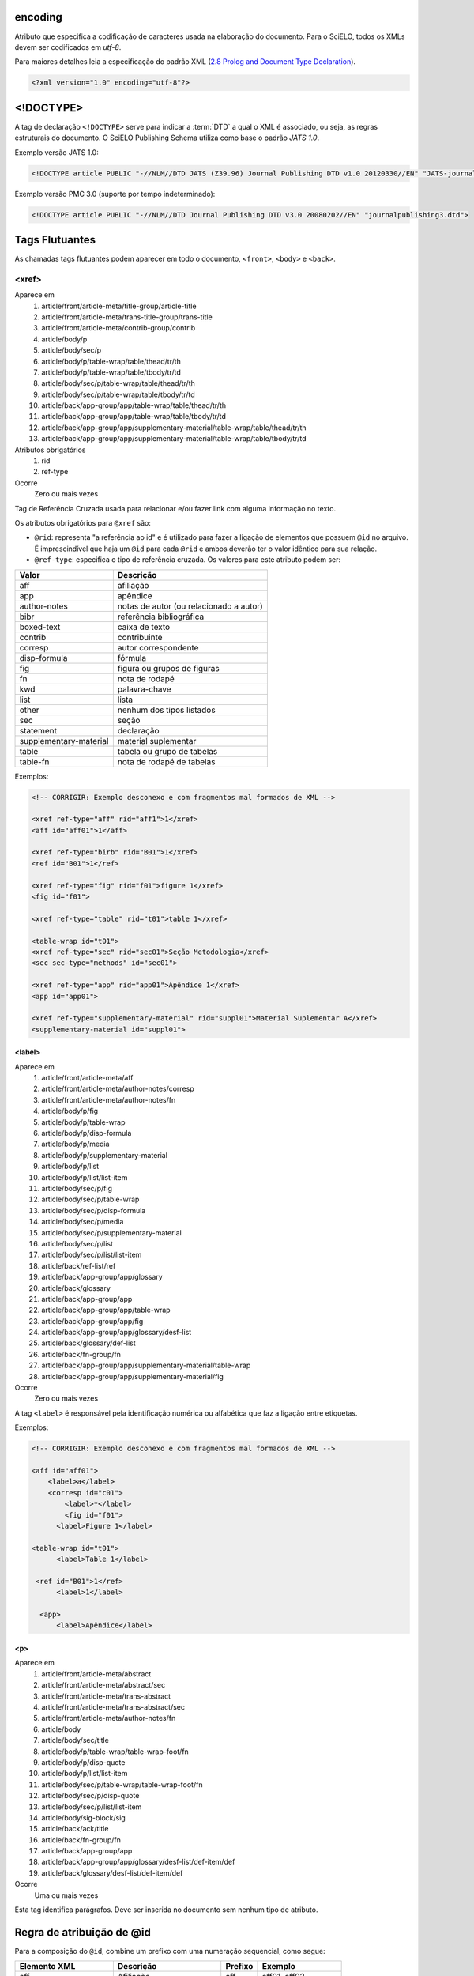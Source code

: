 .. _xml-encoding:

encoding
========
Atributo que especifica a codificação de caracteres usada na elaboração do documento. 
Para o SciELO, todos os XMLs devem ser codificados em *utf-8*.
 
Para maiores detalhes leia a especificação do padrão XML 
(`2.8 Prolog and Document Type Declaration <http://www.w3.org/TR/2000/REC-xml-20001006#sec-prolog-dtd>`_).
 
.. code-block:: xml
 
    <?xml version="1.0" encoding="utf-8"?>
 

.. _xml-doctype:

<!DOCTYPE>
==========
 
A tag de declaração ``<!DOCTYPE>`` serve para indicar a :term:`DTD` 
a qual o XML é associado, ou seja, as regras estruturais do documento. 
O SciELO Publishing Schema utiliza como base o padrão *JATS 1.0*. 
 
Exemplo versão JATS 1.0:
 
.. code-block:: xml
 
    <!DOCTYPE article PUBLIC "-//NLM//DTD JATS (Z39.96) Journal Publishing DTD v1.0 20120330//EN" "JATS-journalpublishing1.dtd">
 

Exemplo versão PMC 3.0 (suporte por tempo indeterminado):
 
.. code-block:: xml
 
    <!DOCTYPE article PUBLIC "-//NLM//DTD Journal Publishing DTD v3.0 20080202//EN" "journalpublishing3.dtd">

 
Tags Flutuantes
===============

As chamadas tags flutuantes podem aparecer em todo o documento, ``<front>``, 
``<body>`` e ``<back>``.


<xref>
------

Aparece em
  1. article/front/article-meta/title-group/article-title
  2. article/front/article-meta/trans-title-group/trans-title
  3. article/front/article-meta/contrib-group/contrib
  4. article/body/p
  5. article/body/sec/p
  6. article/body/p/table-wrap/table/thead/tr/th
  7. article/body/p/table-wrap/table/tbody/tr/td
  8. article/body/sec/p/table-wrap/table/thead/tr/th
  9. article/body/sec/p/table-wrap/table/tbody/tr/td
  #. article/back/app-group/app/table-wrap/table/thead/tr/th
  #. article/back/app-group/app/table-wrap/table/tbody/tr/td
  #. article/back/app-group/app/supplementary-material/table-wrap/table/thead/tr/th
  #. article/back/app-group/app/supplementary-material/table-wrap/table/tbody/tr/td
 
Atributos obrigatórios
  1. rid
  2. ref-type
 
Ocorre
  Zero ou mais vezes


Tag de Referência Cruzada usada para relacionar e/ou fazer link com alguma 
informação no texto. 
 
Os atributos obrigatórios para ``@xref`` são:
 
* ``@rid``: representa "a referência ao id" e é utilizado para fazer a ligação 
  de elementos que possuem ``@id`` no arquivo. É imprescindível que haja um 
  ``@id`` para cada ``@rid`` e ambos deverão ter o valor idêntico para 
  sua relação.
* ``@ref-type``: especifica o tipo de referência cruzada. Os valores para 
  este atributo podem ser:
 

+------------------------+-----------------------------------------+
| Valor                  | Descrição                               |
+========================+=========================================+
| aff                    | afiliação                               |
+------------------------+-----------------------------------------+
| app                    | apêndice                                |
+------------------------+-----------------------------------------+
| author-notes           | notas de autor (ou relacionado a autor) |
+------------------------+-----------------------------------------+
| bibr                   | referência bibliográfica                |
+------------------------+-----------------------------------------+
| boxed-text             | caixa de texto                          |
+------------------------+-----------------------------------------+
| contrib                | contribuinte                            |
+------------------------+-----------------------------------------+
| corresp                | autor correspondente                    |
+------------------------+-----------------------------------------+
| disp-formula           | fórmula                                 |
+------------------------+-----------------------------------------+
| fig                    | figura ou grupos de figuras             |
+------------------------+-----------------------------------------+
| fn                     | nota de rodapé                          |
+------------------------+-----------------------------------------+
| kwd                    | palavra-chave                           |
+------------------------+-----------------------------------------+
| list                   | lista                                   |
+------------------------+-----------------------------------------+
| other                  | nenhum dos tipos listados               |
+------------------------+-----------------------------------------+
| sec                    | seção                                   |
+------------------------+-----------------------------------------+
| statement              | declaração                              |
+------------------------+-----------------------------------------+
| supplementary-material | material suplementar                    |
+------------------------+-----------------------------------------+
| table                  | tabela ou grupo de tabelas              |
+------------------------+-----------------------------------------+
| table-fn               | nota de rodapé de tabelas               |
+------------------------+-----------------------------------------+
 
Exemplos:
 
.. code-block:: xml
 
    <!-- CORRIGIR: Exemplo desconexo e com fragmentos mal formados de XML -->

    <xref ref-type="aff" rid="aff1">1</xref>
    <aff id="aff01">1</aff>
     
    <xref ref-type="birb" rid="B01">1</xref>
    <ref id="B01">1</ref>

    <xref ref-type="fig" rid="f01">figure 1</xref>
    <fig id="f01">

    <xref ref-type="table" rid="t01">table 1</xref>

    <table-wrap id="t01">
    <xref ref-type="sec" rid="sec01">Seção Metodologia</xref>
    <sec sec-type="methods" id="sec01">

    <xref ref-type="app" rid="app01">Apêndice 1</xref>
    <app id="app01">
     
    <xref ref-type="supplementary-material" rid="suppl01">Material Suplementar A</xref>
    <supplementary-material id="suppl01">
 

.. _elemento-label:
 
<label>
^^^^^^^

Aparece em
  1. article/front/article-meta/aff
  2. article/front/article-meta/author-notes/corresp
  3. article/front/article-meta/author-notes/fn
  4. article/body/p/fig
  5. article/body/p/table-wrap
  6. article/body/p/disp-formula
  7. article/body/p/media
  8. article/body/p/supplementary-material
  9. article/body/p/list
  10. article/body/p/list/list-item
  11. article/body/sec/p/fig
  12. article/body/sec/p/table-wrap
  13. article/body/sec/p/disp-formula
  14. article/body/sec/p/media
  15. article/body/sec/p/supplementary-material
  16. article/body/sec/p/list
  17. article/body/sec/p/list/list-item
  18. article/back/ref-list/ref
  19. article/back/app-group/app/glossary
  20. article/back/glossary
  21. article/back/app-group/app
  22. article/back/app-group/app/table-wrap
  23. article/back/app-group/app/fig  
  24. article/back/app-group/app/glossary/desf-list
  25. article/back/glossary/def-list
  26. article/back/fn-group/fn
  27. article/back/app-group/app/supplementary-material/table-wrap
  28. article/back/app-group/app/supplementary-material/fig
 
Ocorre
  Zero ou mais vezes


A tag ``<label>`` é responsável pela identificação numérica ou alfabética 
que faz a ligação entre etiquetas.

Exemplos:
 
.. code-block:: xml

    <!-- CORRIGIR: Exemplo desconexo e com fragmentos mal formados de XML -->

    <aff id="aff01">
        <label>a</label>
        <corresp id="c01">
            <label>*</label>
            <fig id="f01">
          <label>Figure 1</label>

    <table-wrap id="t01">
          <label>Table 1</label>
 
     <ref id="B01">1</ref>
          <label>1</label>
 
      <app>
          <label>Apêndice</label>
 
 
<p>
^^^
 
Aparece em
  1. article/front/article-meta/abstract
  2. article/front/article-meta/abstract/sec
  3. article/front/article-meta/trans-abstract
  4. article/front/article-meta/trans-abstract/sec
  5. article/front/article-meta/author-notes/fn
  6. article/body
  7. article/body/sec/title  
  8. article/body/p/table-wrap/table-wrap-foot/fn
  9. article/body/p/disp-quote
  10. article/body/p/list/list-item
  11. article/body/sec/p/table-wrap/table-wrap-foot/fn
  12. article/body/sec/p/disp-quote
  13. article/body/sec/p/list/list-item   
  14. article/body/sig-block/sig
  15. article/back/ack/title
  16. article/back/fn-group/fn
  17. article/back/app-group/app
  18. article/back/app-group/app/glossary/desf-list/def-item/def  
  19. article/back/glossary/desf-list/def-item/def
 
Ocorre
  Uma ou mais vezes
 

Esta tag identifica parágrafos. Deve ser inserida no documento sem nenhum 
tipo de atributo.


.. _regra-atribuicao-id:

Regra de atribuição de @id
==========================
 
Para a composição do ``@id``, combine um prefixo com uma numeração sequencial, 
como segue:
 

+------------------------+---------------------------+---------+-----------------------+
| Elemento XML           | Descrição                 | Prefixo | Exemplo               |
+========================+===========================+=========+=======================+
| aff                    | Afiliação                 | aff     | aff01, aff02, ...     |
+------------------------+---------------------------+---------+-----------------------+
| app                    | Apêndice                  | app     | app01, app02, ...     |
+------------------------+---------------------------+---------+-----------------------+
|                        | Correspondência           | c       | c01, c02, ...         |
+------------------------+---------------------------+---------+-----------------------+
| disp-formula           | Equações                  | e       | e01, e02, ...         |
+------------------------+---------------------------+---------+-----------------------+
| fig                    | Figuras                   | f       | f01, f02, ...         |
+------------------------+---------------------------+---------+-----------------------+
| def-list               | Glossário                 | d       | d01, d02, ...         |
+------------------------+---------------------------+---------+-----------------------+
| table-wrap-foot/fn     | Notas de rodapé de tabela | TFN     | TFN01, TFN02, ...     |
+------------------------+---------------------------+---------+-----------------------+
|                        | Notas de rodapé do artigo | fn      | fn01, fn02, ...       |
+------------------------+---------------------------+---------+-----------------------+
| table-wrap             | Tabela                    | t       | t01, t02, ...         |
+------------------------+---------------------------+---------+-----------------------+
| supplementary-material | Suplemento                | suppl   | suppl01, suppl02, ... |
+------------------------+---------------------------+---------+-----------------------+
| ref                    | Referência bibliográfica  | B       | B01, B02, ...         |
+------------------------+---------------------------+---------+-----------------------+
|                        | Media                     | m       | m01, m02, ...         |
+------------------------+---------------------------+---------+-----------------------+
|                        | Seções                    | sec     | sec01, sec02, ...     |
+------------------------+---------------------------+---------+-----------------------+


.. _regra-nomeacao-imagem:

Regra de nomeação de imagens
============================
 
Para imagens (que podem ser figuras, equações, apêndices e etc) utilizar a 
seguinte estrutura de nomeação tanto nas imagens dentro do XML quanto para 
as imagens da pasta do pacote do fascículo ou lote de :term:`ahead-of-print`.
 
Para fascículo: 

    **ISSN**-**acrônimo**-**volume**-**número**-**paginação**-**nomedaimagem.extensãodaimagem**
 

Sendo:
 
* ISSN: Se houver mais de um, dar preferência ao impresso.
* Acrônimo: Sigla do periódico na SciELO
* Volume: Volume do fascículo
* Número: Número e/ou suplemento do fascículo (tratar como "n" e "s")
* Paginação: Manter a informação da primeira página contendo no mínimo 4 dígitos
* Nome da imagem: Prefixo com uma numeração sequencial 
  (ver :ref:`regra-atribuicao-id`)
 
Exemplo:
 
    *1807-5932-clin-69-05-0308-gf01.tif*
 

.. note:: Cada item deve ser separado por um hifén e obrigatoriamente deve-se 
          manter visível a extensão da imagem após o "ponto", optando 
          preferencialmente por imagens em formato *tif*.
 

Para ahead-of-print:
 
    **ISSN**-**acrônimo**-**númerodedoisemoprefixo.extensãodaimagem**
 
Exemplo:
 
    *0074-0276-mioc-00740276130057-gf01.tif*


.. _elemento-article:

<article>
=========

Aparece em
  1. /
 
Atributos obrigatórios
  1. dtd-version
  2. article-type
  3. xml:lang
  4. xmlns:xlink="http://www.w3.org/1999/xlink"
 
Ocorre
  Uma vez
 

A tag ``<article>`` representa o elemento raiz do XML, e deve conter 
obrigatoriamente os atributos ``@dtd-version``, ``@article-type``, ``@xml:lang`` e
``@xmlns:xlink="http://www.w3.org/1999/xlink"``.

O atributo ``@xmlns:mml="http://www.w3.org/1998/Math/MathML"`` é opcional e 
deve ser utilizado apenas quando equações MathML forem identificadas no 
documento.

Para ``@dtd-version`` utilizar os valores 1.0 ou 3.0 conforme a :term:`DTD`, 
explicitada em :ref:`xml-doctype`. Para ``@article-type`` define-se a tipologia 
de artigos, os valores que podem ser utilizados são:
 
+--------------------+----------------------------------------------------------+
| Valor              | Descrição                                                |
+====================+==========================================================+
| research-article   | artigo original - abrange pesquisas, experiências        |
|                    | clínicas ou cirúrgicas ou outras contribuições originais.|
+--------------------+----------------------------------------------------------+
| letter             | cartas - comunicação entre pessoas ou instituições e     |
|                    | organizações por intercâmbio de cartas                   |
+--------------------+----------------------------------------------------------+
| article-commentary | comentários - uma nota crítica ou esclarecedora, escrita |
|                    | para discutir, apoiar ou debater um artigo ou outra      |
|                    | apresentação anteriormente publicada. Pode ser um artigo,| 
|                    | carta, editorial, etc. Estas publicações podem aparecer  |
|                    | como comentário, comentário editorial, ponto de vista,   |
|                    | etc.                                                     |
+--------------------+----------------------------------------------------------+
| brief-report       | comunicação breve - compreende breves relatos de         |
|                    | experiências, trabalhos ou projetos de investigação      |
|                    | em andamento.                                            |
+--------------------+----------------------------------------------------------+
| editorial          | editorial - uma declaração de opiniões, crenças e        |
|                    | políticas do editor de uma revista, geralmente sobre     |
|                    | assuntos de significado científico de interesse da       |
|                    | comunidade científica ou da sociedade.                   |
+--------------------+----------------------------------------------------------+
| in-brief           | press release - comunicação breve de linguagem           |
|                    | jornalística sobre um artigo ou tema.                    |
+--------------------+----------------------------------------------------------+
| case-report        | informe/relato de caso - descrição sumária de casos      |
|                    | especiais, que, por sua raridade despertam interesse     |
|                    | informativo para a coletividade.                         |
+--------------------+----------------------------------------------------------+
| report             | informe/relatório técnico - um informe que dá detalhes   |
|                    | de uma investigação ou resultado de um problema          |
|                    | científico. Pode também relatar um artigo científico,    |
|                    | o estado e posição atual de uma investigação científica  |
|                    | e o desenvolvimento da mesma.                            |
+--------------------+----------------------------------------------------------+
| note               | nota - relata resultados parciais ou preliminares de     |
|                    | investigação empírica.                                   |
+--------------------+----------------------------------------------------------+
| correction         | errata - corrige erros apresentados em artigos após      |
|                    | sua publicação online/impressa.                          |
+--------------------+----------------------------------------------------------+
| obituary           | obituário - anúncio de morte normalmente de              |
|                    | pesquisadores de notório saber de uma determinada        |
|                    | área para conhecimento de seus pares.                    |
+--------------------+----------------------------------------------------------+
| abstract           | resumo - uma apresentação precisa e resumida de uma      |
|                    | obra sem agregar interpretação ou crítica, acompanhado   |
|                    | de uma referência bibliográfica da obra original.        |
+--------------------+----------------------------------------------------------+
| review-article     | revisão - um artigo que se refere a um material          |
|                    | já publicado sobre um tema. Pode ser extenso quanto      |
|                    | à complexidade e ao intervalo de tempo do material       |
|                    | investigado.                                             |
+--------------------+----------------------------------------------------------+
| book-review        | resenha - análise críticas de livros e outras            |
|                    | monografias.                                             |
+--------------------+----------------------------------------------------------+
| product-review     | comentário de produto - Descrição, análise ou avaliação  |
|                    | de um produto, como um livro.                            |
+--------------------+----------------------------------------------------------+
| clinical-trial     | ensaio clínico - ensaio clínico que segue um plano ou    |
|                    | protocolo pré-definido e registrado.                     |
+--------------------+----------------------------------------------------------+
| retraction         | retratação - a retratação de um artigo científico é um   |
|                    | instrumento para corrigir o registro acadêmico publicado |
|                    | equivocadamente, por plágio, por exemplo.                |
+--------------------+----------------------------------------------------------+
| collection         | coleção - utilizada quando há um conjunto de cartas,     |
|                    | respostas, resenhas etc. O tipo collection é utilizado   |
|                    | em "article" do artigo principal e em ``<sub-article>``  |
|                    | ou ``<response>`` é identificado cada carta, resenha,    | 
|                    | resposta etc.                                            |
+--------------------+----------------------------------------------------------+


.. note:: O atributo ``@article-type`` identifica o tipo de documento. 
          Não confundir com a seção em que o documento aparece no sumário.
 

Para ``@xml:lang``, utilizar código de duas letras conforme norma *ISO 639-1*. 
Para uma lista completa dos códigos disponíveis e mais informações sobre a 
norma *ISO 639-1*, acesse http://www.mathguide.de/info/tools/languagecode.html.
 

Exemplo da tag completa versão JATS 1.0:
 
.. code-block:: xml
 
     <article xmlns:xlink="http://www.w3.org/1999/xlink" xmlns:mml="http://www.w3.org/1998/Math/MathML" dtd-version="1.0" article-type="research-article" xml:lang="en">
 

Exemplo da tag completa versão PMC 3.0:
 
.. code-block:: xml

    <article xmlns:xlink="http://www.w3.org/1999/xlink" xmlns:mml="http://www.w3.org/1998/Math/MathML" dtd-version="3.0" article-type="research-article" xml:lang="en">
 

.. _elemento-front:

<front>
=======

Aparece em
  :ref:`elemento-article`
 
Ocorre
  Uma vez


No ``<front>`` devem estar apresentados os seguintes dados:
Metadados do periódico, título, autoria, afiliação, resumo, palavras-chave, 
DOI, volume, número, suplemento, paginação, indicação da licença Creative 
Commons, data de publicação, seção de cabeçalho, histórico de datas, dados 
de correspondência, notas de autor, informações de resenhas de livros.
 

.. _elemento-journal-meta:

<journal-meta>
--------------

Aparece em
  :ref:`elemento-front`
 
Ocorre
  Uma vez


Em ``<journal-meta>`` faz-se a identificação dos metadados do periódico.
 
.. note:: Consulte o link http://static.scielo.org/sps/titles-tab-utf-8.csv para 
          preencher corretamente os metadados do periódico. 


.. _elemento-journal-id:
 
<journal-id>
^^^^^^^^^^^^

Aparece em
  :ref:`elemento-journal-meta`
 
Atributos obrigatórios
  1. journal-id-type='nlm-ta' ou journal-id-type='publisher-id'
 
Ocorre
  Uma vez


Especifica o título padronizado do periódico.
 
Para o uso do título do periódico no Pubmed, 
utiliza-se ``@journal-id-type="nlm-ta"``:
 
.. code-block:: xml
 
    <journal-id journal-id-type="nlm-ta">
        Mem Inst Oswaldo Cruz
    </journal-id>
 

.. note:: Para verificar se o periódico está indexado no Medline 
          consulte o link http://www.ncbi.nlm.nih.gov/pubmed/advanced


Para o uso do acrônimo do periódico no SciELO, 
utiliza-se ``@journal-id-type="publisher-id"``:
 
.. code-block:: xml
 
    <journal-id journal-id-type="publisher-id">
        mioc
    </journal-id>


.. _elemento-journal-title-group:
 
<journal-title-group>
^^^^^^^^^^^^^^^^^^^^^

Aparece em
  :ref:`elemento-journal-meta`
 
Ocorre
  Uma vez
 

Esta tag irá abranger tags que representam os metadados identificadores da revista.
 
Exemplo:

.. code-block:: xml
 
    <journal-title-group>
        <journal-title>
            Brazilian Journal of Otorhinolaryngology
        </journal-title>
        <abbrev-journal-title abbrev-type="publisher">
            Braz J Otorhinolaryngol.
        </abbrev-journal-title>
    </journal-title-group>
 

.. _elemento-journal-title:
 
<journal-title>
^^^^^^^^^^^^^^^

Aparece em
  :ref:`elemento-journal-title-group`
 
Ocorre
  Uma vez


Neste item é incluído o título longo do periódico de acordo com seu registro 
no ISSN. Pode-se consultar a forma adotada no site da coleção, 
na homepage do periódico.
 
Exemplo:

.. code-block:: xml
 
    <journal-title-group>
        <journal-title>
            Brazilian Journal of Medical and Biological Research
        </journal-title>
    </journal-title-group>
 

.. _elemento-abbrev-journal-title:

<abbrev-journal-title>
^^^^^^^^^^^^^^^^^^^^^

Aparece em
  :ref:`elemento-journal-title-group`
 
Atributo obrigatório
  1. abbrev-type="publisher"
 
Ocorre
  Uma vez
 

Nesta tag é incluída a forma abreviada do título do periódico de acordo 
com seu registro no ISSN. Pode-se consultar a forma adotada no site da 
coleção, na homepage do periódico. É obrigatório o uso do atributo 
``@abbrev-type="publisher"``.

Exemplo:
 
.. code-block:: xml
 
    <journal-title-group>  
        <abbrev-journal-title abbrev-type="publisher">
            Braz. J. Med. Biol. Res.
        </abbrev-journal-title>
    </journal-title-group>
 

.. _elemento-issn:
 
<issn>
^^^^^^

Aparece em
  :ref:`elemento-journal-meta`, :ref:`elemento-element-citation`
 
Atributos obrigatórios em ``<front>``
  1. pub-type='ppub' ou pub-type='epub'
 
Ocorre
  Uma ou mais vezes


O ISSN é um código numérico, único, que identifica uma publicação seriada 
a qual é definida pela norma *ISO 3297:2007*. Normalmente cada tipo de 
suporte utilizado pelo periódico possui um número específico. 

Pode-se consultar a forma adotada no site da coleção, na homepage do periódico. 
É possível também encontrar esta informação em :ref:`elemento-back` dentro de 
:ref:`elemento-element-citation` nas referências, mas não se faz o uso de 
nenhum atributo neste caso.

Os valores permitidos para o atributo ``@pub-type`` são:

+-------+-------------------------+
| Valor | Descrição               |
+=======+=========================+
| ppub  | ISSN da versão impressa |
+-------+-------------------------+
| epub  | ISSN da versão digital  |
+-------+-------------------------+
 
No caso de estarem disponíveis, ambos os ISSNs deverão ser identificados, 
conforme o exemplo:
 
.. code-block:: xml
    
    ...
    <journal-meta>
        ...
        <issn pub-type="epub">1808-8686</issn>
        <issn pub-type="ppub">1808-8694</issn>
        ...
    </journal-meta>
    ...


.. _elemento-publisher:
 
<publisher>
^^^^^^^^^^^

Aparece em
  :ref:`elemento-journal-meta`
 
Ocorre
  Uma vez


O nome da instituição responsável pela publicação do periódico deve ser 
especificado de acordo com o registro na SciELO. Pode-se consultar a forma 
adotada no site da coleção, na homepage do periódico.
 
Exemplo:
 
.. code-block:: xml
 
    ...
    <journal-meta>
        ...
        <publisher>
            <publisher-name>
                Instituto Oswaldo Cruz, Ministério da Saúde
            </publisher-name>
        </publisher>
        ...
    </journal-meta>
    ...
 

.. _elemento-article-meta:
     
<article-meta>
--------------

Aparece em
  :ref:`elemento-front`
 
Ocorre
  Uma vez


Contém os metadados do artigo. Seus elementos básicos são :term:`DOI`, seção 
(de acordo com o sumário do periódico), título(s) do artigo, autor (es) e 
suas respectivas afiliações e notas, data de publicação, volume, número e 
paginação do artigo, resumo(s), palavras-chave, histórico, permissão 
de uso e contagem de elementos.

 
.. _elemento-article-id:

<article-id>
^^^^^^^^^^^^

Aparece em
  :ref:`elemento-article-meta`
 
Atributos obrigatórios
  1. pub-id-type='doi'
 
Ocorre
  Uma ou mais vezes


Cada artigo deve possuir um identificador único, e para tal a SciELO utiliza 
o identificador :term:`DOI` do artigo. 
 
Exemplo:
 
.. code-block:: xml
    
    ...
    <article-meta>
        ...
        <article-id pub-id-type="doi">
            10.1590/0074-0276130047
        </article-id>
        ...
    </article-meta>
    ...
     

.. _elemento-article-categories:
 
<article-categories>
--------------------

Aparece em
  :ref:`elemento-article-meta`
 
Ocorre
  Uma vez


Em ``<article-categories>`` classifica-se o artigo de acordo com a seção 
que aparece no sumário do periódico. Esta classificação pode ser temática 
ou por tipologia do documento.
 
 
.. _elemento-subj-group:

<subj-group>
^^^^^^^^^^^^

Aparece em
  :ref:`elemento-article-categories`
 
Atributos obrigatórios
  1. subj-group-type="heading"
 
Ocorre
  Uma vez
 

Designa a seção do documento e serve para organizar documentos em grupos 
por assunto. É obrigatória a presença de uma e somente uma ocorrência do
elemento ``<subj-group>`` com o atributo ``@subj-group-type="heading"``. 
Em ``<subject>`` atribui-se a seção em que o artigo foi classificado 
(consultar o sumário para melhor identificação) e para :term:`ahead-of-print` 
deve ser adotado sempre a seção ``Articles``.
 
 
Exemplos:
 
Seção temática:
 
.. code-block:: xml
 
    ...
    <article-categories>
        <subj-group subj-group-type="heading">
            <subject>Biotechnology</subject>
        </subj-group>
    </article-categories>
    ...


Seção por tipo de documento:
 
.. code-block:: xml
 
    ...
    <article-categories>
        <subj-group subj-group-type="heading">
            <subject>Original Article</subject>
        </subj-group>
    </article-categories>
    ...
 
Para ahead-of-print:
 
.. code-block:: xml
 
    ...
    <article-categories>
        <subj-group subj-group-type="heading">
            <subject>Articles</subject>
        </subj-group>
    </article-categories>
    ...
 

.. _elemento-title-group:

<title-group>
-------------

Aparece em
  :ref:`elemento-article-meta`
 
Ocorre
  Uma vez


Esta tag é utilizada para especificar o título ou um conjunto de títulos 
do artigo. Nele são identificados :ref:`elemento-article-title` e 
:ref:`elemento-trans-title-group`.
 
 
.. _elemento-article-title:

<article-title>
^^^^^^^^^^^^^^^

Aparece em
  :ref:`elemento-title-group`, :ref:`elemento-element-citation`
 
Ocorre
  Uma vez


Esta tag pode ser utilizada para especificar o título do artigo em si 
em :ref:`elemento-article-meta`, ou para especificar um título de documento 
nas referências em :ref:`elemento-element-citation`. Em ambos os casos, o 
atributo ``@xml:lang`` não deve ser utilizado.
 
Exemplo:
 
.. code-block:: xml
 
    ...
    <title-group>
        <article-title>
            The teaching of temporomandibular disorders and  orofacial pain at undergraduate level in Brazilian dental schools
        </article-title>
        ...
    </title-group>
    ...

.. note:: Se o título do artigo ou da referência possuir um subtítulo, ele deve 
          ser marcado junto a tag ``<article-title>``. Não se deve marcar 
          nenhum texto separadamente em outras tags 
          (a mesma regra se aplica a :ref:`elemento-trans-title`).
 
Exemplo:
 
.. code-block:: xml
 
    <!-- CORRIGIR: Impressão de que esse exemplo está relacionado com a nota acima -->

    ...
    <title-group>
        <article-title>
            Correlação entre sintomas e tempo de evolução do câncer do trato aerodigestivo superior com o estádio inicial e avançado <xref ref-type="fn" rid="fn01">*</xref> 
        </article-title>
        ...
    </title-group>.
    ...


.. _elemento-trans-title-group:
 
<trans-title-group>
^^^^^^^^^^^^^^^^^^^

Aparece em
  :ref:`elemento-title-group`
 
Atributos obrigatórios
  1. xml:lang
 
Ocorre
  Zero ou mais vezes


Esta tag é utilizada para apresentar o título traduzido ou um conjunto de 
títulos traduzidos do artigo. O atributo ``@xml:lang`` é obrigatório 
e deve ser utilizado para especificar o idioma traduzido do título.


.. _elemento-trans-title:

<trans-title>
^^^^^^^^^^^^^

Aparece em
  :ref:`elemento-trans-title-group`
 
Ocorre 
  Uma ou mais vezes


Marca o título traduzido, dentro da tag :ref:`elemento-trans-title-group`.


Exemplo:
 
.. code-block:: xml
 
    ...
    <title-group>
        <article-title>
            Between spiritual wellbeing and spiritual distress: possible related factors in elderly patients with cancer
        </article-title>
        <trans-title-group xml:lang="pt">
            <trans-title>
                Entre o bem-estar espiritual e a angústia espiritual: possíveis fatores relacionados a idosos com cancro
            </trans-title>
        </trans-title-group>
        <trans-title-group xml:lang="es">
            <trans-title>
                Entre el bienestar espiritual y el sufrimiento espiritual: posibles factores relacionados en ancianos con câncer
            </trans-title>
        </trans-title-group>
    </title-group>
    ...
          

.. _elemento-contrib-group:
 
<contrib-group>
---------------

Aparece em
  :ref:`elemento-article-meta`
 
Ocorre
  Uma vez


Representa o grupo dos que contribuiram para a elaboração do artigo. 
Os tipos de contribuintes mais frequentes são de autores pessoais, 
instituições e grupos de pesquisa. A tag pode ou não envolver a 
informação de afiliação, sendo obrigatória na identificação do contribuidor 
do tipo autores (author) sejam institucionais ou não. Os principais 
elementos de ``<contrib-group>`` são: :ref:`elemento-contrib`, 
:ref:`elemento-xref`, :ref:`elemento-collab`, :ref:`elemento-aff` e 
:ref:`elemento-role`.


.. _elemento-contrib:
 
<contrib>
^^^^^^^^^

Aparece em
  :ref:`elemento-contrib-group`
 
Atributos obrigatórios
  1. contrib-type
 
Ocorre
  Uma ou mais vezes


Em ``<contrib>`` especifica-se o indivíduo ou instituição que contribuiu para 
o artigo. Pode ser anônimo ou ter um ou vários autores, inclusive autores 
institucionais. Tags como ``<name>``, ``<collab>``, ``<on-behalf-of>``, 
``<xref>``, ``<role>`` e ``<anonymous>`` podem ser encontradas neste elemento. 
 
O atributo ``@contrib-type`` pode possuir os valores:

+------------+----------------------------------------------------------------+
| Valor      | Descrição                                                      |
+============+================================================================+
| author     | Autor do conteúdo                                              |
+------------+----------------------------------------------------------------+
| compiler   | Compilador - pessoa que montou um trabalho composto de várias  |
|            | fontes                                                         |
+------------+----------------------------------------------------------------+
| editor     | Editor do conteúdo                                             |
+------------+----------------------------------------------------------------+
| translator | Tradutor do conteúdo                                           |
+------------+----------------------------------------------------------------+

 
Exemplo:
 
.. code-block:: xml

    <!-- CORRIGIR: Trocar por exemplo real -->
    
    ...
    <contrib-group>
        <contrib contrib-type="author">
            <name>
                <surname>Último Sobrenome</surname>
                <given-names>Prenomes</given-names>
                <prefix>Qualificadores que antecendem o nome como Prof, Dr.,Marechal, dentre outros</prefix>
                <suffix>Partículas do nome como Filho, Junior, Neto</suffix>
            </name>
            <xref ref-type="aff" rid="aff01">Identificador da afiliação</xref>
        </contrib>
        ...
    </contrib-group>
    ...
 
.. note:: Observar normas para entrada de nomes (*AACR2* - Código de Catalogação 
          Anglo Americano e/ou Currículo Lattes dos autores, avaliar formas 
          de entrada autorizadas).
 

.. _elemento-collab:
 
<collab>
^^^^^^^^

Aparece em
  :ref:`elemento-contrib`, :ref:`elemento-person-group`, 
  :ref:`elemento-element-citation`
 
Ocorre
  Zero ou mais vezes


Utilizado para especificar um grupo de colaboradores (autores, editores, 
pesquisadores, instituição, laboratório etc que atuaram como colaboradores 
do trabalho). Pode ser identificada em :ref:`elemento-contrib`, 
:ref:`elemento-element-citation`, :ref:`elemento-person-group`, 
:ref:`elemento-product`.
 
 
.. _elemento-on-behold-of:

<on-behalf-of>
^^^^^^^^^^^^^^

Aparece em
  :ref:`elemento-contrib-group`, :ref:`elemento-contrib`
 
Ocorre
  Zero ou mais vezes


Utiliza-se quando um autor age como representante de um grupo ou 
organização. Ou seja, quando o autor diz ter escrito ou editado um trabalho 
em nome de uma organização. Essa tag pode ser encontrada em: 
:ref:`elemento-collab`, :ref:`elemento-contrib` e :ref:`elemento-contrib-group`.
 
Exemplo:

.. code-block:: xml

    <!-- CORRIGIR: Dados reais -->

    ...
    <contrib-group>
        ...
        <contrib>
            ...
            <on-behalf-of>
                Identificação de um grupo ou organização
            </on-behalf-of>
            ...
        </contrib>
        ...
    </contrib-group>
    ...
 
 
.. _elemento-role:

<role>
^^^^^^

Aparece em
  :ref:`elemento-collab`, :ref:`elemento-contrib`, 
  :ref:`elemento-contrib-group`, :ref:`elemento-element-citation`, 
  :ref:`elemento-person-group`, :ref:`elemento-product`
 
Ocorre
  Zero ou mais vezes


A tag ``<role>`` (função ou papel) é usada para especificar o cargo 
(ou função) do contribuinte do documento.  

Exemplos:
 
Em :ref:`elemento-contrib`:
 
.. code-block:: xml
 
    ...
    <contrib contrib-type="author">
        ...
        <name>
            <surname>Meader</surname>
            <given-names>CR</given-names>
            <prefix>Dr.</prefix>
            <suffix>Junior</suffix>
        </name>
        <xref ref-type="aff" rid="aff02">2</xref>
        <role>Pesquisador</role>
        ...
    </contrib>
    ...
 

Em :ref:`elemento-ref`:
 
.. code-block:: xml
 
    ...
    <element-citation publication-type="journal">
        ...
        <person-group person-group-type="author">
            <name>
                <surname>Petitti</surname>
                <given-names>DB</given-names>
                ...
            </name>
            <name>
                <surname>Crooks</surname>
                <given-names>VC</given-names>
                ...
            </name>
            <role>pesquisador</role>
            ...
        </person-group>
        ...
    </element-citation>
    ...
      

.. _elemento-name:
 
<name>
^^^^^^

Aparece em
  :ref:`elemento-contrib`, :ref:`elemento-person-group`
  
Ocorre
  Zero ou mais vezes


A tag ``<name>`` é utilizada para especificar o nome pessoal do contribuinte 
autoral e pode ser encontrada em:  
As tags possíveis em <name> são: :ref:`elemento-surname`, 
:ref:`elemento-given-names`, :ref:`elemento-prefix`, :ref:`elemento-prefix`,
:ref:`elemento-suffix`.
 

.. note:: As tags possíveis em ``<name>`` devem seguir obrigatoriamente a 
          sequência de aparecimento citada acima.
 

.. _elemento-surname:
 
<surname>
^^^^^^^^^

Aparece em
  :ref:`elemento-name`
 
Ocorre
  Uma ou mais vezes


É utilizada para especificar sobrenome de autores. Aqui deve ser 
especificado o último nome do autor. Deve-se observar as regras para 
identificação de sobrenome de acordo com a norma adotada pelo periódico. 
A recomendação da SciELO é utilizar a norma *AACR2* Código de Catalogação 
Anglo Americano e/ou Currículo Lattes dos autores).
 
Exemplo:

.. code-block:: xml
 
    ...
    <name>
        <surname>Almeida</surname>
        <given-names>Antônio Golçalves de</given-names>
        ...
    </name>
    ...
 

.. _elemento-given-names:

<given-names>
^^^^^^^^^^^^^

Aparece em
  :ref:`elemento-name`
 
Ocorre
  Zero ou mais vezes


Identifica o prenome do autor, ou seja, todos os nomes que não o sobrenome.
 
.. code-block:: xml
 
    ...
    <name>
        <surname>Santos</surname>
        <given-names>Ana Maria da Silva</given-names>
        ...
    </name>
    ...
 

.. _elemento-prefix:

<prefix>
^^^^^^^^

Aparece em
  :ref:`elemento-name`
 
Ocorre
  Zero ou mais vezes


Especifica o qualificador que precede o prenome do autor. Geralmente é 
utilizado para identificar qualificadores como "Prof. Dr.", "Dr.", "Sr",
"Presidente", "Embaixador" dentre outros.
 
Exemplo:

.. code-block:: xml

    ...
    <name>
        <surname>Oliveira</surname>
        <given-names>Marcos de</given-names>
        <prefix>Prof.</prefix>
        ...
    </name>
    ... 
 

.. _elemento-suffix:

<suffix>
^^^^^^^^

Aparece em
  :ref:`elemento-name`
 
Ocorre
  Zero ou mais vezes


Especifica sufixos do nome como as partículas "Neto", "Júnior", "Jr.", 
"Filho", "Sobrinho" etc.
 
Exemplo:

.. code-block:: xml
 
    ...
    <name>
        <surname>Santos</surname>
        <given-names>João da Silva</given-names>
        <suffix>Neto</suffix>
        ...
    </name>
    ...


.. _elemento-aff:

<aff>
-----

Aparece em
  :ref:`elemento-article-meta`

Atributos obrigatórios
  1. id
 
Ocorre
  Zero ou mais vezes


Considera-se como afiliação o vínculo institucional dos contribuintes do artigo. 
Os dados de afiliação são importantes para localizar e mensurar a produção 
científica por país, estado, cidade, bem como por instituição e seus 
departamentos. Recomenda-se que os nomes das instituições das afiliações 
sejam especificadas em sua forma original, sem tradução ou abreviações de 
seus nomes. Ou seja, por exemplo, identificar preferencialmente 
**Universidade de São Paulo** a USP, ou University of São Paulo, ou 
Saint Paul University, entre outras possíveis formas. 
Por isso, quando ocorre no documento de existir mais de uma forma, usar a original.
 
Para composição do atributo ``@id``, utiliza-se o seguinte padrão: 
``aff`` + o número de ordem da afiliação. (Ver :ref:`regra-atribuicao-id`)
 
 
Exemplo:
 
.. code-block:: xml
 
    ...
    <aff id="aff01">
        <label>1</label>
        <institution content-type="orgname">
            Fundação Oswaldo Cruz
        </institution> 
        <institution content-type="orgdiv1">
            Escola Nacional de Saúde Pública Sérgio Arouca
        </institution>
        <institution content-type="orgdiv2">
            Centro de Estudos da Saúde do Trabalhador e Ecologia Humana
        </institution>   
        <addr-line>
            <named-content content-type="city">Manguinhos</named-content>
            <named-content content-type="state">RJ</named-content>
        </addr-line>
        <country>Brasil</country>
        <institution content-type="original">
            Prof. da Fundação Oswaldo Cruz; da Escola Nacional de Saúde Pública Sérgio Arouca, do Centro de Estudos da Saúde do Trabalhador e Ecologia Humana. RJ - Manguinhos / Brasil. <named-content content-type="email">maurosilva@fiocruz.com</named-content>
        </institution>
    </aff>
    ...
 

.. _elemento-institution:

<institution>
^^^^^^^^^^^^^

Aparece em
  :ref:`elemento-aff`
 
Atributos obrigatórios
  1. content-type
 
Ocorre
  Zero ou mais vezes


Nesta tag especifica-se a instituição do autor, a qual pode ser dividida 
em até três níveis. Estes níveis serão definidos pelo atributo obrigatório 
``@content-type``, podendo possuir os seguintes valores:

+---------+--------------------------------------------------------------------+ 
| Valor   | Descrição                                                          |
+=========+====================================================================+
| orgname | Representando a instituição de nível hierárquico maior mencionado  |
|         | na afiliação                                                       |
+---------+--------------------------------------------------------------------+ 
| orgdiv1 | Representando a primeira divisão da instituição mencionada em      |
|         | orgname                                                            |
+---------+--------------------------------------------------------------------+ 
| orgdiv2 | Representando a segunda divisão da instituição mencionada em       |
|         | orgname                                                            |
+---------+--------------------------------------------------------------------+ 
 

.. note:: No caso de mais divisões mencionadas em afiliações no PDF, 
          identifica-las somente na tag ``<institution content-type="original">``.
 

.. code-block:: xml
 
    ...
    <aff id="aff01">
        <institution content-type="orgname">
            Universidade de São Paulo
        </institution>
        <institution content-type="orgdiv1">
            Faculdade de Filosofia, Letras e Ciências Humanas
        </institution>
        <institution content-type="orgdiv2">
            Departamento de Vernáculos
        </institution>
        ...
    </aff>
    ...
 

Deve-se especificar a afiliação completa como aparece no documento 
original. Caso o email esteja presente também deve ser marcado; ambas as tags 
possuem atributo obrigatório ``@content-type`` dos tipos: original e/ou email, 
conforme segue no exemplo:


.. code-block:: xml

    <!-- CORRIGIR: O exemplo onde @content-type="email" ocorre na tag <named-content>, e isso não está claro no parágrafo acima. -->

    <institution content-type="original">
        Técnica de Cardiopneumologia. Unidade de Fisiopatologia Respiratória, Serviço de Pneumologia, Centro Hospitalar Lisboa Norte, Lisboa, Portugal. <named-content content-type="email">mara@scielo.org</named-content>
    </institution>

 
.. _elemento-addr-line:
     
<addr-line>
^^^^^^^^^^^

Aparece em
  :ref:`elemento-aff`
 
Ocorre
  Zero ou mais vezes

Em ``<addr-line>``, especifica-se os dados de endereço da instituição 
vinculada ao autor, e deve aparecer quando a informação for descrita no 
artigo dentro de :ref:`elemento-aff`. Pode conter somente informações de 
Estado e cidade.
 

.. _elemento-named-content:
 
<named-content>
^^^^^^^^^^^^^^^
 
Aparece em
  :ref:`elemento-addr-line`
 
Atributos obrigatórios
  1. content-type
 
Ocorre
  Zero ou mais vezes


Esta tag representa as informações de endereço que aparecem em afiliação e 
portanto irá dentro da tag de :ref:`elemento-addr-line` e obrigatoriamente 
terá o atributo ``@content-type``, podendo possuir os seguintes valores: 


+---------+------------+ 
| Valor   | Descrição  |
+=========+============+
| city    | Cidade     |
+---------+------------+
| state   | Estado     |
+---------+------------+
 

.. code-block:: xml
    
    ...
    <addr-line>
        <named-content content-type="city">
            São José do Rio Preto
        </named-content>
        <named-content content-type="state">
            São Paulo
        </named-content>
        ...
    </addr-line>
    ...
 

.. _elemento-country:

<country>
^^^^^^^^^

Aparece em
  :ref:`elemento-aff`
 
Ocorre
  Uma vez


Identifica o país da afiliação.
 
A tag pode possuir o atributo ``@country`` e nele deve ser atribuído o código 
do país de acordo com a Norma *ISO 3166*, com dois caracteres alfabéticos.

Para consultar o código do país consulte o link: 
https://www.iso.org/obp/ui/#iso:pub:PUB500001:en


Exemplo:

.. code-block:: xml
 
    ...
    <aff id="aff01">
        ...
        <country>Brasil</country>
        ...
    </aff>
    ...


.. code-block:: xml

    ...
    <aff id="aff01">
        ...
        <country country="BR">Brasil</country>
        ...
    </aff>
    ...


.. note:: Para a próxima versão do SPS este atributo passará a ser obrigatório.


.. _elemento-author-notes:
 
<author-notes>
--------------       

Aparece em
  :ref:`elemento-article-meta`
 
Ocorre
  Zero ou mais vezes


A tag de notas de autor deve ser utilizada para identificar informações como 
correspondência, contribuição igualitária, conflitos de interesses, 
ou seja, notas sobre autor.

Exemplo:
 
.. code-block:: xml
 
    ...
    <article-meta>
        ...
        <author-notes>
            <corresp id="c01">
                <bold>Correspondence:</bold> Maria Silva, Avenida Senador Felinto Muller,s/n - Cidade Universitária, 79070-192 Campo Grande - MS Brasil,<email>maria.ra@hotmail.com</email>
            </corresp>
            <fn fn-type="conflict">
                <p>Conflict of interest: none</p>
            </fn>     
        </author-notes>
        ...
    </article-meta>
    ...
 
 
.. _elemento-fn:

<fn>
----

Aparece em
  :ref:`elemento-author-notes`
 
Atributos obrigatórios
  1. fn-type
 
Ocorre
  Zero ou mais vezes


Notas de rodapé de autores são notas inseridas em :ref:`elemento-author-notes` 
e que obrigatoriamente possuem o atributo ``@fn-type``. 

Os valores possíveis para o atributo ``@fn-type`` são:
 
+---------------------------+--------------------------------------------------+
| Valor                     | Descrição                                        |
+===========================+==================================================+
| author                    | Outro tipo de nota relacionado a autor           |
+---------------------------+--------------------------------------------------+
| con                       | Informação de contribuição                       |
+---------------------------+--------------------------------------------------+
| conflict                  | Declaração de conflito de Interesse              |
+---------------------------+--------------------------------------------------+
| corresp                   | Informação de correspondência                    |
+---------------------------+--------------------------------------------------+
| current-aff               | Afiliação atual do autor                         |
+---------------------------+--------------------------------------------------+
| deceased                  | Pessoa morreu desde que o artigo foi escrito     |
+---------------------------+--------------------------------------------------+
| edited-by                 | Autor é o editor                                 |
+---------------------------+--------------------------------------------------+
| equal                     | Informação de contribuição igualitária           |
+---------------------------+--------------------------------------------------+
| on-leave                  | Autor está ausente (sabático ou outro)           |
+---------------------------+--------------------------------------------------+
| participating-researchers | Autor foi um pesquisador para o artigo           |
+---------------------------+--------------------------------------------------+
| present-address           | Endereço atual do autor                          |
+---------------------------+--------------------------------------------------+
| previously-at             | Afiliação anterior do autor                      |
+---------------------------+--------------------------------------------------+
| study-group-members       | Autor foi um membro do grupo de estudos para a   |
|                           | pesquisa                                         |
+---------------------------+--------------------------------------------------+
| other                     | Especifica aquelas notas diferentes das          |
|                           | relacionados acima. É possível também ter este   |
|                           | tipo de nota em :ref:`elemento-fn-group` em      |
|                           | ``<back>``                                       |
+---------------------------+--------------------------------------------------+
 

.. code-block:: xml
 
    ...
    <author-notes>
        <corresp id="c01">
            <label>*</label>
            <bold>Correspondence</bold>: Dr. Edmundo Figueira Departamento de Fisioterapia, Universidade FISP - Hogwarts,  Brasil. E-mail: <email>contato@contato.com</email>
        </corresp>           
        <fn fn-type="conflict">
            <p>Não há conflito de interesse entre os autores do artigo.</p>
        </fn>
        <fn fn-type="equal">
            <p>Todos os autores tiveram contribuição igualitária na criação do artigo.</p>
        </fn>
    </author-notes>
    ...
 
 
.. _elemento-corresp:

<corresp>
---------
 
Aparece em
  :ref:`elemento-author-notes`
 
Ocorre
  Zero ou mais vezes


Esta tag representa as informações de correspondência de um dos autores 
do artigo. Pode ou não possuir um :ref:`elemento-label` e também o atributo 
``@id``. É possível marcar o ``<email>`` caso inserido.
 
Para composição de ``@id`` utiliza-se o seguinte padrão: "c" + o número de ordem da correspondência. 
(Ver :ref:`regra-atribuicao-id`)
 
Exemplo:

.. code-block:: xml
 
    ...
    <author-notes>
        ...
        <corresp id="c01">
            Dr. Edmundo Figueira Departamento de Fisioterapia, Universidade FISP - São Paulo, Brasil. E-mail: <email>contato@contato.com</email>
        </corresp>
        ...
    </author-notes>
    ...
 
.. note:: Esta tag não necessita da inserção de parágrafo ``<p>``.
 
 
.. _elemento-pub-date:

<pub-date>
----------

Aparece em
  :ref:`elemento-article-meta`
 
Atributos obrigatórios
  1. pub-type='epub' ou pub-type='epub-ppub'
 
Ocorre
  Uma vez


Para a marcação da data de publicação do artigo/fascículo utiliza-se a 
tag ``<pub-date>`` a qual pode conter os elementos :ref:`elemento-day`, 
:ref:`elemento-month`, :ref:`elemento-season` e obrigatoriamente 
:ref:`elemento-year`. Esta tag deve estar acompanhada do atributo ``@pub-type``.
 
A data de publicação pode ser do tipo ``epub-ppub`` se houver uma versão 
impressa do fascículo, apenas ``epub`` para publicação digital ou em 
``ahead-of-print``.
 
Exemplo de marcação de data de publicação nas versões impressa e digital:
 
.. code-block:: xml
 
    ...
    <article-meta>
        ...
        <pub-date pub-type="epub-ppub">
            <day>17</day>
            <month>03</month>
            <year>2014</year>
        </pub-date>
        ...
    </article-meta>
    ...

 
Os valores de dia, mês e ano devem ser representados segundo o PDF do 
artigo/fascículo.
 
Exemplo de marcação de data de publicação na versão digital:
 
.. code-block:: xml
 
    ...
    <article-meta>
        ...
        <pub-date pub-type="epub">
            <season>Jan-Feb</season>
            <year>2014</year>
        </pub-date>
        ...
    </article-meta>
    ...
 

.. _elemento-season:

<season>
^^^^^^^^

Aparece em
  :ref:`elemento-pub-date`, :ref:`elemento-product`, 
  :ref:`elemento-element-citation`

Ocorre 
 Zero ou uma vez 


Esta tag pode ser encontrada em :ref:`elemento-front` 
(ver :ref:`elemento-pub-date` e :ref:`elemento-product`) ou em 
:ref:`elemento-back`, representando informações das estações do ano em um referência.


.. code-block:: xml

    ...
    <back>
        ...
        <ref-list>
            <ref>
                ...
                <season>Outono</season>
                ...
            </ref>
        </ref-list>
        ...
    </back>


.. code-block:: xml

    ...
    <front>
        ...
        <article-meta>
            ...
            <pub-date pub-type="epub">
                <season>Nov-Dec</season>
                <year>2013</year>
            </pub-date>
            ...
        </article-meta>
        ...
    </front>
    ...
          

.. note:: Para abreviatura dos meses que devem ser inseridos na data de 
          publicação dos fascículos, utilizar siglas em inglês com 3 
          caracteres, separados por hífen. As abreviaturas são: Jan, Feb, Mar,
          Apr, Jun, Jul, Aug, Sep, Oct, Nov e Dec.


.. _elemento-year:

<year>
^^^^^^

Aparece em
  :ref:`elemento-pub-date`, :ref:`elemento-product`, 
  :ref:`elemento-element-citation`

Ocorre 
  1. Uma vez em :ref:`elemento-front`
  2. Zero ou mais vezes em :ref:`elemento-back`


Identifica ano em referências, pode representar o ano de publicação de um 
documento, o ano de fabriação de um software, o ano da criação de uma 
base de dados e assim por diante. Também utilizada em :ref:`elemento-front` 
para identificar ano da publicação de um artigo 
(ver :ref:`elemento-pub-date`) ou de um produto (ver :ref:`elemento-product`).


.. _elemento-month:

<month>
^^^^^^^

Aparece em
  :ref:`elemento-pub-date`, :ref:`elemento-product`, 
  :ref:`elemento-element-citation`

Ocorre 
  1. Zero ou uma vez em :ref:`elemento-front`
  2. Zero ou mais vezes em :ref:`elemento-back`

Identifica o mês em referências, pode representar o mês de publicação de um 
periódico científico, o mês da realização de um relatório e assim por diante. 
Também utilizada em :ref:`elemento-front` para identificar o mês da publicação 
de um artigo (ver :ref:`elemento-pub-date`) ou de um produto 
(ver :ref:`elemento-product`).

O valor deve ser um número inteiro de 1-12.

Intervalos de meses, e.g. ``Jan-Mar``, devem ser identificados em :ref:`elemento-season`. 


.. _elemento-day:

<day>
^^^^^

Aparece em
  :ref:`elemento-pub-date`, :ref:`elemento-product`,
  :ref:`elemento-element-citation`

Ocorre 
  1. Zero ou uma vez em :ref:`elemento-front`
  2. Zero ou mais vezes em ``<back>``


Identifica o dia em referências, pode representar o dia de publicação de 
um periódico científico, o dia da realização de um relatório e assim por 
diante. Também utilizada em :ref:`elemento-front` para identificar mês da 
publicação de um artigo (ver :ref:`elemento-pub-date`) ou de um produto 
(ver :ref:`elemento-product`).


.. _elemento-volume:

<volume>
--------

Aparece em
  :ref:`elemento-article-meta`, :ref:`elemento-element-citation`
 
Ocorre
  1. Uma vez em :ref:`elemento-front`
  2. Zero ou mais vezes em :ref:`elemento-back`
 

Representa o volume de uma publicação.
 
Caso haja suplemento de volume em :ref:`elemento-front`, este deverá ser 
identificado em :ref:`elemento-issue`. 

Exemplo ``v10s1``:
 
.. code-block:: xml
 
    ...
    <front>
        ...
        <article-meta>
            ...
            <volume>10</volume>
            <issue>suppl 1</issue>
            ...
        </article-meta>
        ...
    </front>
    ...
 
 
.. _elemento-issue:

<issue>
-------
 
Aparece em
  :ref:`elemento-article-meta`, :ref:`elemento-element-citation`
 
Ocorre
  1. Uma vez em :ref:`elemento-front`
  2. Zero ou mais vezes em :ref:`elemento-back`

 
Em caso de suplemento de número em :ref:`elemento-front`, exemplo: ``v10n5s1``:
 
.. code-block:: xml
 
    ...
    <front>
        ...
        <article-meta>
            ...
            <volume>10</volume>
            <issue>5 suppl 1</issue>
            ...
        </article-meta>
        ...
    </front>
    ...
 
Em caso de :term:`ahead-of-print`, especificar valores zerados, como segue:
 
.. code-block:: xml
 
    ...
    <front>
        ...
        <article-meta>
            ...
            <volume>00</volume>
            <issue>00</issue>
            ...
        </article-meta>
        ...
    </front>
    ...

.. note:: Para informações de suplemento em :ref:`elemento-front` não se deve 
          utilizar a tag :ref:`elemento-supplement`.
 
 
.. _elemento-fpage:

<fpage>
-------

Aparece em
  :ref:`elemento-article-meta`,
  :ref:`elemento-element-citation`
 
Ocorre
  Zero ou uma vez
 

Designa-se a paginação inicial do artigo. No caso de :term:`ahead-of-print`, 
a informação deve ser preenchida com ``00``.
 
Exemplo:

.. code-block:: xml
 
    ...
    <article-meta>
        ...
        <fpage>17</fpage>
        <lpage>21</lpage>
        ...
    </article-meta>
    ...
 
 
.. _elemento-lpage:

<lpage>
-------

Aparece em
  :ref:`elemento-article-meta`, 
  :ref:`elemento-element-citation`
 
Ocorre
  Zero ou uma vez

 
Designa-se a paginação final do artigo. No caso de :term:`ahead-of-print`, 
a informação deve ser preenchida com ``00``.
 
Exemplo:

.. code-block:: xml
 
    ...
    <article-meta>
        ...
        <fpage>396</fpage>
        <lpage>452</lpage>
        ...
    </article-meta>
    ...
 

.. _elemento-elocation-id:

<elocation-id>
--------------

Aparece em
  :ref:`elemento-article-meta`,
  :ref:`elemento-element-citation`
 
Ocorre
  Zero ou uma vez 
 

Esta tag irá identificar uma paginação eletrônica, pode ser encontrada também 
em :ref:`elemento-element-citation`. Ela só deverá ser usada quando só houver 
um único número de paginação eletrônica, caso haja o intervalo de páginas 
deve-se optar pelo uso de :ref:`elemento-fpage` e :ref:`elemento-lpage`.
 
Exemplo:

.. code-block:: xml
 
    ...
    <article-meta>
        ...
        <volume>00</volume>
        <issue>00</issue>
        <elocation-id>0102961</elocation-id>
        ...
    </article-meta>
    ...


.. note:: ``elocation-id`` só deve ser identificado quando não houver informação de 
          :ref:`elemento-fpage`.
 

.. _elemento-product:

<product>
---------

Aparece em
  :ref:`elemento-article-meta`
 
Atributos obrigatórios  
  1. product-type
 
Ocorre
  Zero ou mais vezes


Em ``<product>`` devem ser inseridas as informações do produto resenhado. 
É importante salientar que esta tag só deverá ser utilizada quando 
:ref:`elemento-article` possuir o atributo ``@article-type="book-review"`` ou 
``@article-type="product-review"``.

Os valores possíveis para ``@product-type`` são: 

+-----------+------------+
| Valor     | Descrição  |
+===========+============+
| book      |            |
+-----------+------------+
| software  |            |
+-----------+------------+
| article   |            |
+-----------+------------+
| issue     |            |
+-----------+------------+
| website   |            |
+-----------+------------+
| film      |            |
+-----------+------------+
| hardware  |            |
+-----------+------------+
 

.. code-block:: xml

    ...
    <article-meta>
        ...
        <product product-type="book">
            <person-group person-group-type="author">
                <name>
                    <surname>ONFRAY</surname>
                    <given-names>Michel</given-names>
                </name>
            </person-group>
            <source>La comunidad filosófica: manifiesto por una universidad popular</source>
            <year>2008</year>
            <publisher-name>Gedisa</publisher-name>
            <publisher-loc>Barcelona</publisher-loc>
            <size units="pages">155</size>
            <isbn>9788497842525</isbn>                          
            <inline-graphic>1234-5678-rctb-45-05-690-gf01.tif</inline-graphic>
        </product>
        <history>
            ...
        </history>
        ...
    </article-meta>
    ...

 
.. note:: A ordem das tags é importante! A tag ``<product>`` deve estar 
          inserida antes de :ref:`elemento-history` ou depois de 
          :ref:`elemento-fpage`.
               

.. _elemento-person-group:

<person-group>
^^^^^^^^^^^^^^ 

Aparece em
  :ref:`elemento-product`,
  :ref:`elemento-element-citation`
  
Atributos obrigatórios 
  1. person-group-type

Ocorre 
  Zero ou mais vezes


Identifica o grupo ou o indivíduo criador/elaborador do documento. 
As tags :ref:`elemento-collab`, :ref:`elemento-role`, 
:ref:`elemento-name` e :ref:`elemento-etal`, no caso de existirem, devem ser 
identificadas apenas em ``person-group``. 

Os valores possíveis para o atributo ``@person-group-type`` são:

+-----------+------------+
| Valor     | Descrição  |
+===========+============+
| author    |            |
+-----------+------------+
| compiler  |            |
+-----------+------------+
| director  |            |
+-----------+------------+
| editor    |            |
+-----------+------------+
| inventor  |            |
+-----------+------------+
| translator|            |
+-----------+------------+

Exemplo:
 
.. code-block:: xml

    ...
    <ref>
        <element-citation publication-type="book">
            <person-group person-group-type="author">
                <name>
                    <surname>Silva</surname>
                    <given-names>Jaqueline Figueiredo da</given-names>
                </name>
                <collab>Instituto Brasil Leitor</collab>
                ...
            </person-group>
            ...
        </element-citation>
        ...
    </ref>
    ...


.. _elemento-etal:

<etal>
^^^^^^

Aparece em
  :ref:`elemento-person-group`

Ocorre 
  Zero ou uma vez


Esta deve deve aparecer apenas em :ref:`elemento-person-group` e é usada 
quando existirem mais de três autores, onde indica-se apenas o primeiro, 
acrescentando-se a expressão et al. que significa "entre outros". 

Esta informação aparece primordialmente em referências. 

.. note:: Quando a informação aparecer no texto da referência, não é 
          necessário envolver o texto "et al." com a tag <etal></etal>, 
          basta inserir a tag na forma ``<etal/>``.


Exemplo:

.. code-block:: xml

    ...
    <ref>
        <element-citation publication-type="book">
            <person-group person-group-type="author">
                <name>
                    <surname>Borba</surname>
                    <given-names>Quincas</given-names>
                </name>
                <etal/>
                ...
            </person-group>
            ...
        </element-citation>
        ...
    </ref>
    ...


.. _elemento-size:

<size>
^^^^^^

Aparece em
  :ref:`elemento-product`,
  :ref:`elemento-element-citation`

Atributos obrigatórios
  1. units="pages"

Ocorre 
  Zero ou mais vezes
 

Identifica a quantidade total de páginas de um documento mencionado numa 
referência. Deve ser utilizada com o atributo ``@units="pages"``.


.. _elemento-page-range:

<page-range>
^^^^^^^^^^^^

Aparece em
  :ref:`elemento-product`,
  :ref:`elemento-element-citation`
  
Ocorre 
  Zero ou uma vez


Identifica um grupo de páginas mencionados numa referência.

Exemplo:

.. code-block:: xml

    ...
    <ref>
        <element-citation publication-type="book">
            ...
            <fpage>300</fpage>
            <lpage>420</lpage>
            <page-range>300-301, 305, 407-420</page-range>
            ...
        </element-citation>
        ...
    </ref>
    ...

.. note:: A inserção do grupo de páginas deve ser inserido posteriormente as 
          informações da primeira página do grupo :ref:`elemento-fpage` e de 
          última página do grupo :ref:`elemento-lpage`. (CORRIGIR! Não entendi nada!)


.. _elemento-isbn:

<isbn>
^^^^^^

Aparece em
  :ref:`elemento-product`,
  :ref:`elemento-element-citation`

Ocorre 
  Zero ou mais vezes


Identifica o :term:`ISBN` de um livro e é identificado numa referência ou produto.


.. _elemento-source:

<source>
^^^^^^^^

Aparece em
  :ref:`elemento-product`,
  :ref:`elemento-element-citation`

Ocorre 
  Zero ou mais vezes


Identifica o título da fonte principal de uma referência ou de um produto. 
O atributo ``@xml:lang`` não deve ser utilizado.


.. _elemento-edition:

<edition>
^^^^^^^^^

Aparece em
  :ref:`elemento-product`,
  :ref:`elemento-element-citation`
  
Ocorre 
  Zero ou mais vezes

Representa a edição de um documento de uma referência, também pode 
identificar a versão de um software ou base de dados.


.. _elemento-publisher-name:

<publisher-name>
^^^^^^^^^^^^^^^^

Aparece em
  :ref:`elemento-product`,
  :ref:`elemento-element-citation`
  
Ocorre 
  Zero ou mais vezes


Representa o nome da casa publicadora ou editora numa referência.


.. _elemento-publisher-loc:

<publisher-loc>
^^^^^^^^^^^^^^^

Aparece em
  :ref:`elemento-product`,
  :ref:`elemento-element-citation`
  
Ocorre 
  Zero ou mais vezes


Identifica o local de uma casa publicadora ou editora numa referência.


.. _elemento-history:

<history>
---------

Aparece em
  :ref:`elemento-article-meta`
 
Ocorre
  Zero ou uma vez


Agrupa as datas em que o artigo foi recebido, aceito ou revisado. Contém 
obrigatoriamente tags :ref:`elemento-date`.
 

.. _elemento-date:
 
<date>
^^^^^^

Aparece em
  :ref:`elemento-history`
 
Atributos obrigatórios
  1. date-type="received" ou date-type="accepted" ou date-type="rev-recd"
 
Ocorre
  Uma ou mais vezes 


Em ``<date>`` deve constar obrigatoriamente a tag :ref:`elemento-year`. 
Usa-se o atributo ``@date-type`` para especificar o tipo do recebimento.

Os valores possíveis para o atributo ``@date-type`` são:

+------------+-------------+
| Valor      | Descrição   |
+============+=============+
| received   |             |
+------------+-------------+
| accepted   |             |
+------------+-------------+
| rev-recd   |             |
+------------+-------------+

.. code-block:: xml

    ...
    <article-meta>
        ...
        <history>
            <date date-type="received">
                <day>15</day>
                <month>03</month>
                <year>2013</year>
            </date>
            <date date-type="rev-recd">
                <day>06</day>
                <month>11</month>
                <year>2013</year>
            </date>  
            <date date-type="accepted">
                <day>12</day>
                <month>05</month>
                <year>2014</year>
            </date>  
        </history>
        ...
    </article-meta>
    ...
 
 
.. _elemento-permissions:

<permissions>
-------------

Aparece em
  :ref:`elemento-article-meta`
 
Ocorre
  Uma vez


A permissão é um conjunto de condições sob as quais o conteúdo do artigo 
pode ser usado, acessado e distribuído.
 
 
.. _elemento-license:

<license>
^^^^^^^^^

Aparece em
  :ref:`elemento-permissions`
 
Atributos obrigatórios
  1. license-type="open-access"
  2. xlink:href
 
Ocorre
  Uma vez


Define a licença de uso adotada pelo artigo, por meio de referência à URL onde 
o texto da licença está disponível.

Cada tipo de licença define regras que regulam o uso, distribuição e adaptação 
da obra. Para mais informações consultar: http://creativecommons.org/


Os valores possíveis para ``@xlink:href`` são:

+-------------------------------------------------+----------------------+
| Valor                                           | Descrição            |
+=================================================+======================+
| http://creativecommons.org/licenses/by/4.0/     | CC-BY versão 4.0     |
+-------------------------------------------------+----------------------+
| http://creativecommons.org/licenses/by/3.0/     | CC-BY versão 3.0     |
+-------------------------------------------------+----------------------+
| http://creativecommons.org/licenses/by-nc/4.0/  | CC-BY-NC versão 4.0  |
+-------------------------------------------------+----------------------+
| http://creativecommons.org/licenses/by-nc/3.0/  | CC-BY-NC versão 3.0  |
+-------------------------------------------------+----------------------+


Além da referência à URL, o texto da licença deve ser adicionado na tag
``<license-p>``.
 
Exemplo:
 
.. code-block:: xml
 
    ...
    <article-meta>
        ...
        <permissions>
            ...
            <license license-type="open-access"
                     xlink:href="http://creativecommons.org/licenses/by/4.0/">
                <license-p>This is an open-access article distributed under the terms of the Creative Commons Attribution License, which permits unrestricted use, distribution, and reproduction in any medium, provided the original work is properly cited.</license-p>
            </license>
        </permissions>
        ...
    </article-meta>
    ...
 
.. note:: O texto de ``<license-p>`` deve ser inserido na língua principal do artigo.
 
 
.. _elemento-copyright:

<copyright>
^^^^^^^^^^^

Aparece em
  :ref:`elemento-permissions`
 
Ocorre
  Zero ou uma vez


É possível além de :ref:`elemento-license` acrescentar outras informações 
de direitos autorais através de duas tags, são elas:
 
* ``<copyright-statement>`` para identificar a instituição a quem pertence 
  os direitos. Normalmente a informação descrita aqui vem junto com o 
  símbolo de "copyright".
* ``<copyright-year>`` para identificar o ano do direito autoral.
 
Exemplo:
 
.. code-block:: xml
 
    ...
    <article-meta>
        ...
        <permissions>
            <copyright-statement>&#x00A9; 2013 Elsevier Editora Ltda.</copyright-statement>
            <copyright-year>2013</copyright-year>
            <license license-type="open-access" 
                     xlink:href="http://creativecommons.org/licenses/by/4.0/">
                <license-p>This is an Open Access article distributed under the terms of the Creative Commons Attribution Non-Commercial License, which permits unrestricted non-commercial use, distribution, and reproduction in any medium, provided the original work is properly cited.</license-p>
            </license>
        </permissions>
        ...
    </article-meta>
    ...
 
 
.. _elemento-abstract:

<abstract>
----------

Aparece em
  :ref:`elemento-article-meta`
 
Ocorre
  Zero ou mais vezes


Tag que identifica o resumo do artigo e não deve conter informação de 
atributo ``@xml:lang``. Embora em via de regra esse elemento ocorra 
zero ou mais vezes, ele se faz obrigatório quando ``<article>`` for declarado
com o atributo ``@article-type="research-article"`` ou ``@article-type="review-article"``.

Os resumos apresentados nos artigos publicados na SciELO normalmente 
apresentam-se em dois formatos:
 
* Estruturado: Quando possui seções 
  (Ex.: Introdução, Objetivos, Métodos e Resultado). Cada grupo apresentado 
  no resumo será identificado como seção e cada seção terá seu título.
 
  Exemplo:
   
  .. code-block:: xml

      ...
      <article-meta>
          ...
          <abstract>
              <sec>
                  <title>Objetivo</title>
                  <p>Verificar a sensibilidade e especificidade das curvas de fluxo-volume na detecção de obstrução da via aérea central (OVAC), e se os critérios qualitativos e quantitativos da curva se relacionam com a localização, o tipo e o grau de obstrução.</p>
              </sec>
              <sec>
                  <title>Métodos</title>
                  <p>Durante quatro meses foram selecionados, consecutivamente, indivíduos com indicação para broncoscopia. Todos efetuaram avaliação clínica, preenchimento de escala de dispneia, curva de fluxo-volume e broncoscopia num intervalo de uma semana. Quatro revisores classificaram a morfologia da curva sem conhecimento dos dados quantitativos, clínicos e broncoscopicos. Um quinto revisor averiguou os critérios morfológicos e quantitativos.</p>
              </sec>        
          </abstract>
          ...
      </article-meta>
      ...

* Simples: Quando apresenta de forma sucinta os principais pontos do 
  texto sem a divisão por seções. 
 
  Exemplo:
 
  .. code-block:: xml
   
      ...
      <article-meta>
          ...
          <abstract>
              <p>Verificar a sensibilidade e especificidade das curvas de fluxo-volume na detecção de obstrução da via aérea central (OVAC), e se os critérios qualitativos e quantitativos da curva se relacionam com a localização, o tipo e o grau de obstrução. Métodos: Durante quatro meses foram selecionados, consecutivamente, indivíduos com indicação para broncoscopia. Todos efetuaram avaliação clínica, preenchimento de escala de dispneia, curva de fluxo-volume e broncoscopia num intervalo de uma semana. Quatro revisores classificaram a morfologia da curva sem conhecimento dos dados quantitativos, clínicos e broncoscopicos. Um quinto revisor averiguou os critérios morfológicos e quantitativos.</p>
          </abstract>
          ...
      </article-meta>
      ...
     
 
.. _elemento-trans-abstract:

<trans-abstract>
----------------

Aparece em
  :ref:`elemento-article-meta`
 
Atributos obrigatórios
  1. xml:lang
 
Ocorre
  Zero ou mais vezes
 
Esta tag deve conter o resumo traduzido do artigo, podendo apresentar os 
formatos simples ou estruturado, da mesma maneira que o elemento :ref:`elemento-abstract`. 
Deve ser inserida imediatamente após :ref:`elemento-abstract` e obrigatoriamente 
deve conter o atributo ``@xml:lang``.
 
 
.. _elemento-kwd-group:

<kwd-group>
-----------

Aparece em
  :ref:`elemento-article-meta`
 
Atributos obrigatórios
  1. xml:lang
 
Ocorre
  Zero ou mais vezes


Identifica o grupo de palavras-chave do artigo por idioma. Obrigatoriamente deve 
conter o atributo ``@xml:lang``.
 
.. code-block:: xml
 
    ...
    <article-meta>
        ...
        <kwd-group xml:lang="pt">
            <kwd>Broncoscopia</kwd>
        </kwd-group>
        ...
    </article-meta>
    ...
 
 
.. _elemento-kwd:

<kwd>   
^^^^^

Aparece em
  :ref:`elemento-kwd-group`
 
Atributos obrigatórios
  1. xml:lang
 
Ocorre
  Uma ou mais vezes


Esta tag é inserida obrigatoriamente dentro da tag :ref:`elemento-kwd-group` e 
identifica cada palavra-chave individualmente.
 
Exemplo:

.. code-block:: xml
 
    ...
    <article-meta>
        ...
        <kwd-group xml:lang="pt">
            <kwd>Broncoscopia</kwd>
            <kwd>Curvas de fluxo-volume expiratório máximo</kwd>
            <kwd>sensibilidade e especificidade</kwd>
            <kwd>Neoplasias pulmonares</kwd>    
        </kwd-group>
        <kwd-group xml:lang="en">
            <kwd>Bronchoscopy</kwd>
            <kwd>Maximal expiratory flow-volume curves</kwd>
            <kwd>Sensitivity and specificity</kwd>
            <kwd>Lung neoplasms</kwd>
        </kwd-group>
        ...
    </article-meta>
    ...
 
 
.. _elemento-funding-group:

<funding-group>
---------------
 
Aparece em
  :ref:`elemento-article-meta`
 
Ocorre
  Zero ou uma vez


Somente quando há número de contrato explicitado no artigo. As informações de 
financiamento podem aparecer nas tags :ref:`elemento-fn` ou :ref:`elemento-ack`.
 
.. note:: ``<funding-group>`` deve ser inserida entre as tags 
          :ref:`elemento-kwd-group` e :ref:`elemento-counts`.
 
 
.. _elemento-award-group:

<award-group>
^^^^^^^^^^^^^

Aparece em
  :ref:`elemento-funding-group`
 
Ocorre
  Zero ou mais vezes


Um artigo pode ter diversos financiadores. Cada grupo de dados de 
financiamento será identificado pela tag ``<award-group>``.
 

.. _elemento-funding-source:
 
<funding-source>
^^^^^^^^^^^^^^^^

Aparece em
  :ref:`elemento-award-group`
 
Ocorre
  Zero ou mais vezes


Esta tag deve ficar dentro de :ref:`elemento-award-group` e nela será 
especificado o órgão e/ou instituição financiadora:
 
Exemplo:

.. code-block:: xml
 
    ...
    <article-meta>
        ...
        <funding-group>           
            <award-group>
                <funding-source>CNPq</funding-source>
                <award-id>1685X6-7</award-id>
            </award-group>
        </funding-group>
        ...
    </article-meta>
    ...
 

.. _elemento-award-id:
 
<award-id>
^^^^^^^^^^

Aparece em
  :ref:`elemento-award-group`
 
Ocorre
  Zero ou mais vezes


Esta tag deve ficar dentro de :ref:`elemento-award-group` e nela será 
especificado o número de contrato estipulado pela instituição financiadora.
 
Exemplo:

.. code-block:: xml
 
    ...
    <article-meta>
        ...
        <funding-group>           
            <award-group>
                <funding-source>CNPq</funding-source>
                <award-id>00001</award-id>
            </award-group>
            <award-group>
                <funding-source>CNPq</funding-source>
                <award-id>00002</award-id>
            </award-group>
            <award-group>
                <funding-source>FAPESP</funding-source>
                <award-id>0000X</award-id>
            </award-group>
        </funding-group>
        ...
    </article-meta>
    ...
     
.. note:: Nunca insira mais de um número de contrato em um único 
          :ref:`elemento-award-group`, mesmo quando for de uma mesma instituição. 
 
 
.. _elemento-funding-statement:

<funding-statement>
^^^^^^^^^^^^^^^^^^^

Aparece em
  :ref:`elemento-funding-group`
 
Ocorre
  Zero ou uma vez


Representa os dados de financiamento exatamente como apresentado na nota de rodapé.

Está tag só deverá ser inserida quando as informações de financiamento forem 
apresentadas em notas de rodapé (:ref:`elemento-fn`). 
 
Exemplo:
 
.. code-block:: xml
    
    <front>
        ...
        <article-meta>
            ...
            <kwd-group>
                ...
            </kwd-group>
            <funding-group>           
                <award-group>
                    <funding-source>Brazilian Ministry of Health/Secretariat of Health Surveillance/Department of STD, AIDS and Viral Hepatitis</funding-source>
                    <award-id>234/07</award-id>
                </award-group>
                <funding-statement>This study was supported by the Brazilian Ministry of Health/Secretariat of Health Surveillance/Department of STD, AIDS and Viral Hepatitis, through the Project of International Technical Cooperation AD/BRA/03/H34 between the Brazilian Government and the United Nations Office on Drugs and Crime (Process CSV 234/07).</funding-statement>
            </funding-group>    
            ...
        </article-meta>
        ...
    </front>
    ...
    <back>
        ...
        <fn-group>
            <fn id="fn01" fn-type="financial-disclosure">
                <p>This study was supported by the Brazilian Ministry of Health/Secretariat of Health Surveillance/Department of STD, AIDS and Viral Hepatitis, through the Project of International Technical Cooperation AD/BRA/03/H34 between the Brazilian Government and the United Nations Office on Drugs and Crime (Process CSV 234/07).</p>
            </fn>
        </fn-group>
        ...
    </back>
 

.. note:: CORRIGIR: Revisar essas notas! ********
          No caso da nota de rodapé com informação de financiamento, sempre 
          mantê-la dentro de ``<back>`` em :ref:`elemento-fn-group` com o 
          tipo ``@fn-type="financial-disclosure"`` e em <front>.
 
.. note:: Notas SEM NÚMERO DE CONTRATO, ficam apenas em ``<back>`` mas com 
          tipo ``@fn-type="supported-by"``.
 
 
.. _elemento-counts:

<counts>
--------

Aparece em
  :ref:`elemento-article-meta`
 
Ocorre
  Uma vez


Na elaboração do XML alguns dados são importantes para determinar a 
quantidade de elementos presentes no artigo, por isso utiliza-se a tag 
``<counts>`` para contabilizar o número exato de tabelas, figuras, 
referências, equações e páginas presentes no arquivo. Esta tag deve ser 
inserida como último item de :ref:`elemento-article-meta`.
 
Os elementos que identificam os totais são:

* ``<fig-count>``: Total de figuras no artigo
* ``<table-count>``: Total de tabelas no artigo
* ``<equation-count>``: Total de equações do artigo
* ``<ref-count>``: Total de referências no artigo
* ``<page-count>``: Total de páginas do artigo
 
Exemplo:

.. code-block:: xml
 
    ...
    <article-meta>
        ...
        <counts>
            <fig-count count="5"/>
            <table-count count="3"/>
            <equation-count count="10"/>
            <ref-count count="26"/>
            <page-count count="6"/>
        </counts>
    </article-meta>
    ...
 
.. note:: A ordem dos elementos é importante.
.. note:: No caso de o documento não apresentar alguns dos elementos contabilizados,
          o valor dos respectivos atributos ``@count`` deve ser ``0``. e.g.
          ``<equation-count count="0"/>``.

 
.. _elemento-body:

<body>
======

Aparece em
  :ref:`elemento-article`

Ocorre
  Uma vez


O body compreende o conteúdo e desenvolvimento do artigo.
 
 
.. _elemento-sec:

<sec>
-----
Aparece em
  :ref:`elemento-body`

Ocorre
  Zero ou mais vezes

 
O corpo textual do artigo pode ser constituído por seções. 
Cada uma delas possui um elemento :ref:`elemento-title` seguido de um ou mais 
:ref:`elemento-p`.

:term:`Seções de primeiro nível` podem ser qualificadas de acordo com seu tipo por 
meio do atributo ``@sec-type``, cujos valores possíveis são:

+------------------------+------------------------------------------------+
| Valor                  | Descrição                                      |
+========================+================================================+
| cases                  | relatos/estudos de caso                        |
+------------------------+------------------------------------------------+
| conclusions            | conclusões/considerações finais/Final Remarkes |
+------------------------+------------------------------------------------+
| discussion             | discussões                                     |
+------------------------+------------------------------------------------+
| intro                  | introdução/sinopse                             |
+------------------------+------------------------------------------------+
| materials              | materiais                                      |
+------------------------+------------------------------------------------+
| methods                | metodologia/método                             |
+------------------------+------------------------------------------------+
| results                | resultados                                     |
+------------------------+------------------------------------------------+
| supplementary-material | material suplementar                           |
+------------------------+------------------------------------------------+

 
Exemplo:
 
.. code-block:: xml
 
    ...
    <body>
        ...
        <sec sec-type="intro">
            <title>Introduction</title>
            <p>Central airway obstruction (CAO) is a pathological process that leads to airflow limitation at the level of the glottis, subglottis, trachea, and main bronchi. Correct diagnosis and treatment of CAO is an area of interest and concern for health professionals,given that this disease has the potential to cause significant morbidity and mortality.</p>
            ...
        </sec>
        ...
    </body>
    ...
 

No caso de seções combinadas, ou seja, quando o título for composto por mais 
de um desses itens, o valor do atributo ``@sec-type`` deverá corresponder a 
cada um respectivamente, separados pelo caractere ``|``.
 
Exemplo:
 
.. code-block:: xml
 
    ...
    <body>
        ...
        <sec sec-type="materials|methods">
            <title>Materials and Methods</title>
            <p>Between November of 2009 and April of 2010, we conducted a prospective, observational, cross-sectional study. The target population consisted of patients for whom bronchoscopy was clinically indicated. The patients were consecutively selected for the sample on the...</p>
            ...
        </sec>
        ...
    </body>
    ...

 
As seções podem ser compostas por uma ou mais :term:`subseções`, neste caso, 
cada :term:`subseção` deverá ser marcada com tag ``<sec>`` dentro da seção maior.
 
Exemplo:
 
.. code-block:: xml

    ...
    <body>
        ...
        <sec sec-type="methods">
            <title>Methodology</title>
            <sec>
                <title>Methodology in Science</title>
                <p>Each patient underwent a brief physical examination, and the degree of dyspnea was determined by the Medical Research Council (MRC) 5-point scale.</p>
                ...
            </sec>
        </sec>
        ...
    </body>
    ...

 
No caso da seção não possuir nenhum tipo padrão pode-se inserir a tag sem o 
atributo ``@sec-type``. 

Exemplo:
 
.. code-block:: xml
 
    ...
    <body>
        ...
        <sec>
            <title>Biologia Marinha</title>
            <p>Lorem ipsum dolor sit amet, consectetur adipiscing elit. Morbi pharetra lacinia orci at adipiscing.</p>
            ...
        <sec>
        ...
    </body>
    ...

 
Pode possuir o atributo ``@id`` para criar referência cruzada 
:ref:`elemento-xref` com informações do texto.
 
Exemplo:
 
.. code-block:: xml

    ...
    <body>
        ...
        <sec sec-type="methods" id="sec01">
            <title>Methodology</title>
            <p>Each patient underwent a brief physical examination, and the degree of dyspnea was determined by the Medical Research Council (MRC) 5-point scale.</p>
            ...
        </sec>
        ...
    </body>
    ...
 
Para a composição do atributo ``@id``, utiliza-se o seguinte padrão: 
``sec`` + o número de ordem da seção. (Ver :ref:`regra-atribuicao-id`)
 
 
.. _disp-formula:
     
<disp-formula>
--------------

Aparece em
  :ref:`elemento-body`,
  :ref:`elemento-p`,
  ``<th>``,
  ``<td>``,
  :ref:`elemento-app`,
  :ref:`elemento-supplementary-material`

Atributos obrigatórios
  1. id
 
Ocorre
  Zero ou mais vezes


Tag para identificar equações em parágrafos no texto, podem ser 
apresentadas como imagem ou codificadas e serão identificadas pela tag 
``<disp-formula>``. Se a equação for capturada como imagem, deve-se incluir o 
nome do arquivo em :ref:`elemento-graphic`:
 
Para composição de ``@id`` utiliza-se o seguinte padrão: ``e`` + o número de 
ordem da equação. (Ver :ref:`regra-atribuicao-id`)
 
Exemplo:

.. code-block:: xml
 
    ...        
    <p>The Eh measurements were recalculated to the standard hydrogen potential (Standard Hydrogen Electrode - SHE), using the following <xref ref-type="disp-formula" rid="e01">equation 1</xref>(in mV):</p>
    <disp-formula id="e01">
        <graphic xlink:href="1234-5678-rctb-45-05-0110-e01.tif"/>
    </disp-formula>
    ...
 
Exemplo:
 
.. code-block:: xml
 
    <!-- codificar: σˆ2 -->

    ... 
    <xref ref-type="disp-formula" rid="e07">Equation 3</xref>
    <disp-formula>
        <mml:math id="e03">
            <mml:mrow>
                <mml:msup>
                    <mml:mover accent="true">
                        <mml:mi>σ</mml:mi>
                        <mml:mo>ˆ</mml:mo>
                    </mml:mover>
                    <mml:mn>2</mml:mn>
                </mml:msup>
            </mml:mrow>
        </mml:math>
    </disp-formula>
    ...
 

.. _elemento-inline-graphic:
 
<inline-graphic>
----------------
 
Aparece em
  :ref:`elemento-product`, 
  :ref:`elemento-body`,
  :ref:`elemento-p`,
  :ref:`elemento-sec`,
  ``th``,
  ``td``
 
Ocorre
  Zero ou mais vezes


Também representa uma tag para identificar equações que estejam 
posicionadas em linha, ou seja, em meio a um parágrafo.
 
Para composição de ``@id`` utiliza-se o seguinte padrão: 
``e`` + o número de ordem da equação. (Ver :ref:`regra-atribuicao-id`)
 
Exemplo:

.. code-block:: xml
 
    ...
    <p>We also used an enrichment factor for surface waters (EF<sub>w</sub>) based on the equation:<inline-graphic xlink:href="1234-5678-rctb-45-05-0110-e01.tif"/>. The EF<sub>s</sub> and EF<sub>w</sub> quantified the concentration of the element of interest (C<sub>i</sub>) in the sample, in relation to the (natural) geochemical background.</p>
    ...

No caso de equações codificadas, deve-se observar as orientações de 
codificação recomendada pela :term:`W3C` em linguagem :term:`MathML` 
(http://www.w3.org/TR/MathML3/), sendo o elemento base ``<mml:math>``.
 
**Exemplo**: para codificar  σˆ2*
 
.. code-block:: xml
 
    <!-- codificar: σˆ2 -->

    ... 
    <inline-formula>
        <mml:math id="e03">
            <mml:mrow>
                <mml:msup>
                    <mml:mover accent="true">
                        <mml:mi>σ</mml:mi>
                        <mml:mo>ˆ</mml:mo>
                    </mml:mover>
                    <mml:mn>2</mml:mn>
                </mml:msup>
            </mml:mrow>
        </mml:math>
    </inline-formula>
    ...
 
 
.. _elemento-table-wrap:

<table-wrap>
^^^^^^^^^^^^

Aparece em
  :ref:`elemento-app`,
  :ref:`elemento-app-group`,
  :ref:`elemento-body`,
  :ref:`elemento-glossary`,
  :ref:`elemento-p`,
  :ref:`elemento-sec`,
  :ref:`elemento-supplementary-material`,
  :ref:`elemento-table-wrap-group`

Atributos obrigatórios
  1. id
 
Ocorre
  Zero ou mais vezes


É utilizada para especificar todas as partes de uma única tabela, incluindo 
:ref:`elemento-label`, :ref:`elemento-caption` ou :ref:`elemento-table-wrap-foot`. 
 
Para composição do atributo ``@id`` utiliza-se o seguinte padrão: 
``t`` + o número de ordem da tabela. (Ver :ref:`regra-atribuicao-id`)
 
 
.. _elemento-table-wrap-foot:

<table-wrap-foot>
^^^^^^^^^^^^^^^^^

Aparece em
  :ref:`elemento-table-wrap`

Ocorre
  Zero ou mais vezes


Em ``<table-wrap-foot>`` é possível fazer a identificação de nota de rodapé de 
tabela por meio de tags ``<fn>``, que devem apresentar obrigatoriamente o 
atributo ``@id``.
 
Para composição do atributo ``@id`` do elemento ``<fn>``, utiliza-se o seguinte 
padrão: ``TFN`` + o número de ordem da nota de rodapé de table. 
(Ver :ref:`regra-atribuicao-id`)
 
A nota de rodapé poderá ser relacionada com alguma informação no corpo da tabela.
 
Exemplo:
 
.. code-block:: xml
 
    ...
    <table-wrap id="t01">
        <label>Table 1</label>
        <caption>
            <title>Título da tabela.</title>
        </caption>
        <table>
            ...
        </table>
        <table-wrap-foot>
            <fn id="TFN01">
                <label>*</label>
                <p>text</p>
            </fn>
        </table-wrap-foot>
    </table-wrap>
    ...
 
<table>
^^^^^^^
A tabela é dividida em cabeçalho/títulos <thead> e corpo/dados da tabela <tbody>.
 
São elementos de <table>:
 
- **col:** identifica uma coluna (possui atributos);
- **colgroup:** identifica o total de colunas da tabela (possui atributos);
- **thead:** identifica o cabeçalho;
- **tfoot:** identifica a nota de rodapé da tabela;
- **tbody:** identifica o corpo da tabela;
- **tr:** identifica uma linha da tabela.
 
Aparece em
 1. article/body/p/table-wrap
 2. article/body/sec/p/trable-wrap
 3. article/back/app-group/app/table-wrap
 4. article/back/app-group/app/glossary/table-wrap
 5. article/back/glossary/table-wrap
 6. article/back/app-group/app/supplementary-material/table-wrap  

Ocorre (quando houver <table-wrap>)
 Uma vez
 
<thead>
^^^^^^^
Utilizada para apresentar o cabeçalho/título de uma tabela, pode conter alguns atributos para que a formatação fique de acordo com o PDF. Para fazer a identificação dos dados de cabeçalho deve ser utilizada as tags <tr> e <th>.
 
**<tr>**: A tag <tr> é utilizada para fazer a identificaçao de uma linha da tabela. <tr> faz a identificação das tags <td> e <th> onde: <td> especifica os dados da tabela em <tbody> e <th> identifica os dados da tabela em <thead>. Portanto, para cabeçalhos / títulos a estrutura deve ser a seguinte:
 
.. code-block:: xml
 
     <thead>
     <tr>
      <th>dado</th>
      <th>dado</th>
      <th>dado</th>
     </tr>
     </thead>
 
Aparece em
 1. article/body/p/table-wrap/table
 2. article/body/sec/p/trable-wrap/table
 3. article/back/app-group/app/table-wrap/table
 4. article/back/app-group/app/glossary/table-wrap/table
 5. article/back/glossary/table-wrap/table
 6. article/back/app-group/app/supplementary-material/table-wrap/table  

Ocorre
 Zero ou mais vezes
 
**<th>**: REESCREVER O <TH>.
 
<tbody>
^^^^^^^
A tag <tbody> é utilizada para identificar do corpo da tabela. A tag <tr> em <tbody> indica a presença de uma linha.
 
Para a especificação de dados em <tr> para o corpo da tabela, é necessário utilizar a tag <td>. Essa tag é utilizada para identificar a células/dados que ficam no corpo da tabela.
 
A tag <td> pode conter uma série de informações tais como: email, hr, break, italic, underline, bold, roman, sub, sup, inline-formula, list, mml:math, p, graphic, media, sc, inline-supplementary-material, disp-formula-group, disp-formula, inline-graphic, fn, xref etc.
 
**Exemplo:**
 
.. code-block:: xml
 
     <tbody>
     <tr>
     <td align="center">célula<sup>3</sup></td>
     <td align="center">célula</td>
     <td align="center">célula</td>
     </tr>
     <tr>
     <td align="center">célula</td>
     <td align="center">célula</td>
     <td align="center">célula</td>
     </tr>
     <tr>
     <td align="center">célula<xref ref-type="table-fn" rid="TFN01">*</xref></td>
     <td align="center">célula</td>
     <td align="center">célula</td>
     </tr>
     </tbody>
 </table>
     <table-wrap-foot>
     <fn id="TFN01">
     <label>*</label>
     <p>text</p>
     </fn>
     </table-wrap-foot>
 </table-wrap>
 
.. note:: as tags <thead>, <tbody>, <tr>, <th> e <td> possuem atributos de estilo os quais podem ser consultados em:
http://jats.nlm.nih.gov/publishing/tag-library/1.0
 
**Exemplo:**
 
.. code-block:: xml
 
<table-wrap id="t01">
    <label>Tabela 1</label>
         <caption>
             <title>Correlação de Spearman entre Ideb, PIB, População e Custo-Aluno, referentes ao Sub-Banco de Dados do Nível da Escola com Dados - 2009</title>
       </caption>
   <table>
       <colgroup>
            <col/>
            <col/>
       </colgroup>
       <thead>
            <tr>
                <th align="center">Variável</th>
                 <th align="center">Ideb
  2009</th>
            </tr>
       </thead>
       <tbody>
           <tr>
              <td align="center">%BPBF</td>
              <td align="center">-0,54</td>
          </tr>
          <tr>
              <td align="center">População</td>
              <td align="center">0,08</td>
          </tr>
          <tr>
              <td align="center">PIB p/c 2009</td>
              <td align="center">0,45</td>
           </tr>
          <tr>
              <td align="center">CA 2009</td>
              <td align="center">0,54</td>
          </tr>
       </tbody>
   </table>
   <table-wrap-foot>
       <fn id="TFN01">
           <p>Notas: Ideb 2009 = Índice de Desenvolvimento da Educação Básica 2009.</p>
       </fn>
   </table-wrap-foot>
</table-wrap>
 
     
     <table-wrap id="t02">
          <label>Table 2</label>
          <caption>
          <title>Título da tabela.</title>
           </caption>
          <table frame="hsides" rules="all">
                <colgroup width="33%">
                <col/>
                <col/>
                <col/>
                </colgroup>
          <thead> dados do cabeçalho da tabela
                <tr>
                <th style="background-color:#e5e5e5">xxxxx</th>
                <th style="background-color:#e5e5e5">xxxxx</th>
                <th style="background-color:#e5e5e5">xxxxxx</th>
                </tr>
          </thead>
          <tbody>
                <tr>
                <td align="center">xxx<xref ref-type="fn" rid="TFN02">(1)</xref></td>
                <td align="center">xxxx</td>
                <td align="center">xxxx</td>
                </tr>
                <tr>
                <td align="center">xxxxx</td>
                <td align="center">xxxx</td>
                <td align="center">xxxx</td>
                </tr>
                <tr>
                <td align="center">xxxxx</td>
                <td align="center">xxxx</td>
                <td align="center">xxxx</td>
                </tr>
          </tbody>
          </table>
          <table-wrap-foot>
          <fn id="TFN02">
          <label>(1)</label>
          <p>Data are reported as number with percent in parentheses unless otherwise indicated</p>
          </fn>
          </table-wrap-foot>
          </table-wrap></p>

..note:: o label da <table-wrap-foot> pode fazer relação com algum símbolo dentro da tabela, que será identificado com xref do tipo "fn" com rid seguindo o da sua nota correspondente (TFN02). 

Aparece em
 1. article/body/p/table-wrap/table
 2. article/body/sec/p/table-wrap/table
 3. article/back/app-group/app/table-wrap/table
 4. article/back/app-group/app/glossary/table-wrap/table
 5. article/back/glossary/table-wrap/table 
 5. article/back/app-group/app/supplementary-material/table-wrap/table 

Ocorre
 Zero ou mais vezes
 

.. _elemento-supplementary-material:

<supplementary-material>
------------------------

Aparece em
  :ref:`elemento-article-meta`,
  :ref:`elemento-p`,
  :ref:`elemento-inline-supplementary-material`,
  :ref:`elemento-app`

Atributos obrigatórios
  1. id
  2. xlink:href
  3. mimetype
  4. mime-subtype
 
Ocorre
  Zero ou mais vezes


O material suplementar é um documento que não faz parte do texto do artigo, 
mas que serviu como apoio para sua elaboração.
Em ``<supplementary-material>`` é possível especificar tabelas, figuras, 
dados brutos de planilha, banco de dados de genomas, quiz, equações, links, 
diálogos, listas, licenças e objetos multimídia como áudio e vídeo.
 
Para composição do atributo ``@id`` utiliza-se o seguinte padrão: 
``suppl`` + o número de ordem do suplemento. (Ver :ref:`regra-atribuicao-id`)
 
O material suplementar pode estar em :ref:`elemento-front`, dentro de 
:ref:`elemento-article-meta`, em :ref:`elemento-body` como seção ou entre 
parágrafos ou em :ref:`elemento-back`, onde só poderá ser identificado caso 
esteja especificado dentro do grupo de apêndices <app-group> (CORRIGIR: <app-group> não consta no SPS como possível pai do elemento atual).
 
Seus atributos obrigatórios são:
 
* ``@id``: Utilizado como um identificador único no documento e ganha maior importância quando há mais que um material suplementar e/ou quando o material suplementar é referenciado no corpo do texto. Nesse caso é necessário relacionar a chamada no texto com o "id" do material suplementar.
* ``@mimetype``: Utilizado para especificar o tipo de mídia como "vídeo" ou "aplicação".
* ``@mime-subtype``: Utilizado para especificar o formato da mídia.
 
Exemplo:
 
.. code-block:: xml
 
    ...
    <supplementary-material id="suppl01" 
                            xlink:href="0000-0000-abcd-01-12-0001-suppl01.mp3" 
                            mimetype="audio"
                            mime-subtype="mpeg">
 
- **@xlink:href:** utilizado para indicar do nome completo do arquivo, tais como: pdf, vídeo, zip etc.
 

**Exemplo de material suplementar em <front>:**
 
..note:: Esta tag em <front> obrigatoriamente deve ser inserida abaixo das informações de paginação ou antes de <history>.
 
.. code-block:: xml
 
     <fpage>237</fpage>
     <lpage>259</lpage>
     <supplementary-material mimetype="application" mime-subtype="pdf" xlink:href="1234-5678-rctb-45-05-0110-suppl01.pdf"/>
 
**Exemplo de material suplementar em <body>:**
 
.. code-block:: xml
 
     <p>Descriptive analysis and the Pearson chi-squared test
were used to verify the association between categorical variables. The normality of the distribution of continuous variables was verified by drawing a histogram and plots (<xref ref-type="supplementary-material" rid="suppl01">Supplementary material A</xref>).</p>

<p>
     <supplementary-material id="suppl01">
         <label>Fig 1.</label>
             <caption><title>Supplementary material A</title></caption>
     <graphic xlink:href="1234-5678-rctb-45-05-0110-suppl01.tif"/>
     </supplementary-material>
</p>
 
<p>Os níveis de PCR, lactato, S<sub>2</sub> e DB não foram associados com readmissão. Esses dados estão disponíveis na tabela 1S do material eletrônico suplementar. <supplementary-material xlink:href="1234-5678-rctb-45-05-0110-suppl01.pdf"/></p>
 
     
 
**Exemplo de material suplementar em <back>:**
 
.. code-block:: xml
 
<app-group>
     <app>
<supplementary-material id="suppl01">
          <label>Fig 1.</label>
          <caption><title>Material Suplementar</title></caption>
                <graphic xlink:href="1234-5678-rctb-45-05-0110-suppl01.tif"/>
     </supplementary-material>
     </app>
<app-group>


<p>Devido a esse elevado percentual de dados omissos, possivelmente não influenciaram no resultado final do <inline-supplementary-material xlink:href="0103-507X-rbti-26-02-0130-s01.pdf" mimetype="application" mime-subtype="pdf">Material Suplementar</inline-supplementary-material></p>
 
 
.. _elemento-disp-quote:

<disp-quote>
------------

Aparece em
  :ref:`elemento-p`
 
Ocorre
  Zero ou mais vezes


Quando há no texto uma citação de outra fonte utiliza-se a tag 
``<disp-quote>``. Geralmente essa informação é apresentada com algum 
recuo, possui mais de três linhas e fonte de tamanho diferente, tendo essa 
informação já destacada a identificação deve ser:
 
Exemplo:
 
.. code-block:: xml
 
    <!-- CORRIGIR: Exemplo não reflete a espec. -->

    <p>Mauris ac magna fermentum, pharetra tellus aliquam, tempor felis.</p>
    <disp-quote>
        <p>"Sed luctus quam a felis sagittis lacinia. Etiam auctor tincidunt nibh, sit amet convallis urna convallis nec. Nullam venenatis dapibus dapibus. Vivamus et arcu blandit, laoreet tellus eget, sodales sapien. Etiam fringilla turpis enim, sit amet porta velit faucibus eu."</p>
    </disp-quote>
    <p>Donec dapibus lacus urna, eu fringilla quam tempus eu.</p>
 
A tag ``<disp-quote>`` também é utilizada para epígrafes, citações em blocos 
e extratos dentro do texto.
 
 
.. _elemento-ext-link:

<ext-link>
----------

Aparece em
  :ref:`elemento-p`,
  :ref:`elemento-element-citation`, 
  :ref:`elemento-comment`,

Atributos obrigatórios
  1. ext-link-type="uri"
  2. xlink:href
 
Ocorre
  Zero ou mais vezes

Utilizado para especificar referências a recursos disponíveis na internet.

Exemplo:
 
.. code-block:: xml
 
    ...
    <p>Neque porro quisquam est <ext-link ext-link-type="uri" xlink:href="http://www.scielo.org">www.scielo.org</ext-link> qui dolorem ipsum quia</p>
    ...
 
.. note:: O prefixo ``http://`` deve estar sempre presente no ``@xlink:href``.
 
 
.. _elemento-list:

<list>
------

Aparece em
  :ref:`elemento-p`

Ocorre
  Zero ou mais vezes


Para uma sequência de dois ou mais itens em lista, possuindo ou não uma 
determinada ordenação, usa-se a tag ``<list>``.
 
``<list>`` deve apresentar as seguintes tags:
 
- list-item (1 ou mais)
- label     (0 ou 1)    
- title     (0 ou 1)
 
**<list-item>**
Utilizada para identificar um item de uma lista.
A tag list-item pode identificar as tags que seguem:
 
- <p> (1 ou mais)
- <def-list> (0 ou 1)
- <list> (0 ou 1)
**<label>**
Opcional - se constar no PDF, identificar.
 
**<title>**
Opcional - se constar no PDF, identificar.
 
.. note:: Somente uma das tags citadas acima (<label> e <title>) podem ser 
          utilizadas dentro de uma lista (tag <list>), não se pode usar as 
          duas tags ao mesmo tempo.
 
**@list-type:** indica o tipo de lista apresentada.
 
**Exemplos:**
 
- **order:** lista ordenada, cujo prefixo utilizado é um número;
- **bullet:**   lista com marcadores, prefixo utilizado é um ícone de "bola";
- **alpha-lower:** lista ordenada, cujo prefixo é um caractere alfabético minúsculo;
- **alpha-upper:** lista ordenada, cujo prefixo é um caractere alfabético maiúsculo;
- **roman-lower:** lista ordenada, cujo prefixo é um numeral romano minúsculo;
- **roman-upper:** lista ordenada, cujo prefixo é um numeral romano maiúsculo;
- **simple**: simples ou lista simples, sem prefixo antes de cada item ou com um traço.
 
**Exemplos:**
 
Tipo ordenada (ordem numérica):
 
**Exemplo no texto:**
 
Lista Númerica
1 Nullam gravida tellus eget condimentum egestas.
2 Curabitur luctus lorem ac feugiat pretium.
3 Donec pulvinar odio ut enim lobortis, eu dignissim elit accumsan.
 
**Exemplo no XML:**
 
.. code-block:: xml
 
    <list list-type="order">
        <title>Lista Númerica</title>
        <list-item>
            <p>Nullam gravida tellus eget condimentum egestas.</p>
        </list-item>
        <list-item>
            <p>Curabitur luctus lorem ac feugiat pretium.</p>
        </list-item>
        <list-item>
            <p>Donec pulvinar odio ut enim lobortis, eu dignissim elit accumsan.</p>
        </list-item>
    </list>
 
Tipo ícone com "marcadores":
 
**Exemplo no texto:**
 
Nullam gravida tellus eget condimentum egestas.
Curabitur luctus lorem ac feugiat pretium.
Donec pulvinar odio ut enim lobortis, eu dignissim elit accumsan.
 
Exemplo no XML:
 
.. code-block:: xml
 
    <list list-type="bullet">
        <list-item>
            <p>Nullam gravida tellus eget condimentum egestas.</p>
        </list-item>
        <list-item>
            <p>Curabitur luctus lorem ac feugiat pretium.</p>
        </list-item>
        <list-item>
            <p>Donec pulvinar odio ut enim lobortis, eu dignissim elit accumsan.</p>
        </list-item>
    </list>
 
Tipo caracter alfabético minúsculo:
 
**Exemplo no texto:**
 
- Lista 3
a Nullam gravida tellus eget condimentum egestas.
b Curabitur luctus lorem ac feugiat pretium.
c Donec pulvinar odio ut enim lobortis, eu dignissim elit accumsan.
 
Exemplo no XML:
 
.. code-block:: xml
 
    <list list-type="alpha-lower">
        <label>Lista 3</label>
        <list-item>
            <p>Nullam gravida tellus eget condimentum egestas.</p>
        </list-item>
        <list-item>
            <p>Curabitur luctus lorem ac feugiat pretium.</p>
        </list-item>
        <list-item>
            <p>Donec pulvinar odio ut enim lobortis, eu dignissim elit accumsan.</p>
        </list-item>
    </list>
 
Tipo caracter alfabético maiúsculo:
 
**Exemplo no texto:**
 
A Nullam gravida tellus eget condimentum egestas.
B Curabitur luctus lorem ac feugiat pretium.
C Donec pulvinar odio ut enim lobortis, eu dignissim elit accumsan.
 
**Exemplo no XML:**
 
.. code-block:: xml
 
    <list list-type="alpha-upper">
        <list-item>
            <p>Nullam gravida tellus eget condimentum egestas.</p>
        </list-item>
        <list-item>
            <p>Curabitur luctus lorem ac feugiat pretium.</p>
        </list-item>
        <list-item>
            <p>Donec pulvinar odio ut enim lobortis, eu dignissim elit accumsan.</p>
        </list-item>
    </list>
 
Tipo número romano minúsculo:
 
**Exemplo no texto:**
 
i Nullam gravida tellus eget condimentum egestas.
ii Curabitur luctus lorem ac feugiat pretium.
iii Donec pulvinar odio ut enim lobortis, eu dignissim elit accumsan.
 
**Exemplo no XML:**
 
.. code-block:: xml
 
    <list list-type="roman-lower">
        <list-item>
            <p>Nullam gravida tellus eget condimentum egestas.</p>
        </list-item>
        <list-item>
            <p>Curabitur luctus lorem ac feugiat pretium.</p>
        </list-item>
        <list-item>
            <p>Donec pulvinar odio ut enim lobortis, eu dignissim elit accumsan.</p>
        </list-item>
    </list>
 
Tipo número romano maiúsculo:
 
**Exemplo no texto:**
 
I Nullam gravida tellus eget condimentum egestas.
II Curabitur luctus lorem ac feugiat pretium.
III Donec pulvinar odio ut enim lobortis, eu dignissim elit accumsan.
 
**Exemplo no XML:**
 
.. code-block:: xml
 
    <list list-type="alpha-upper">
        <list-item>
            <p>Nullam gravida tellus eget condimentum egestas.</p>
        </list-item>
        <list-item>
            <p>Curabitur luctus lorem ac feugiat pretium.</p>
        </list-item>
        <list-item>
            <p>Donec pulvinar odio ut enim lobortis, eu dignissim elit accumsan.</p>
        </list-item>
    </list>
 
Tipo sem prefixo:
 
**Exemplo no texto:**
 
Nullam gravida tellus eget condimentum egestas.
Curabitur luctus lorem ac feugiat pretium.
Donec pulvinar odio ut enim lobortis, eu dignissim elit accumsan.
 
**Exemplo no XML:**

.. code-block:: xml
 
    <list list-type="simple">
        <list-item>
            <p>Nullam gravida tellus eget condimentum egestas.</p>
        </list-item>
        <list-item>
            <p>Curabitur luctus lorem ac feugiat pretium.</p>
        </list-item>
        <list-item>
            <p>Donec pulvinar odio ut enim lobortis, eu dignissim elit accumsan.</p>
        </list-item>
    </list>
 
 
.. _elemento-caption:

<caption>
---------
 
Aparece em
  :ref:`elemento-disp-formula`,
  :ref:`elemento-fig`, 
  :ref:`elemento-table-wrap`,
  :ref:`elemento-media`,
  :ref:`elemento-supplementary-material`,
  :ref:`elemento-disp-formula`,
  :ref:`elemento-app`

Ocorre
  Zero ou mais vezes


Tag que representa uma descrição textual visível de uma tabela, figura ou 
objeto similar.
 
Obrigatoriamente dentro de ``<caption>`` deve-se conter a tag de ``<title>`` 
com a descrição textual da legenda dos objetos mencionados.
 
Exemplo:
 
.. code-block:: xml
 
    ...
    <fig id="f03">
        <label>Figura 3</label>
        <caption>
            <title>Percentual de atividade mitocondrial (método MTT) das células dos diferentes grupos experimentais em relação às células do grupo controle</title>
        </caption>
        <graphic xlink:href="1234-5678-rctb-45-05-0110-gf01.tif"/>
    </fig>
    ...
 

.. _elemento-fig:

<fig>
-----

Aparece em
  :ref:`elemento-p`,
  :ref:`elemento-app`,
  :ref:`elemento-supplementary-material`

Atributos obrigatórios
  1. id
 
Ocorre
  Zero ou mais vezes


As figuras de um artigo são identificadas por meio da tag ``<fig>``. 
Com essa tag é possível especificar label, caption, graphic, links, e objetos 
multimídia como vídeo, áudio e filme.
 
As imagens podem ter ou não legendas. Para imagens sem legendas é necessário 
marcá-la como ``<fig>`` e identificá-la com a tag ``<graphic>``.
 
Exemplo:
 
.. code-block:: xml
 
    ...
    <fig id="f01">
        <graphic xlink:href="1234-5678-rctb-45-05-0110-gf01.tif"/>
    </fig>
    ...
 
A tag :ref:`elemento-graphic` é utilizada para identificar alguns tipos de 
arquivos. Seus atributos são:
 
* **@xlink:href:** utilizado para especificar um endereço ou links externos. 
  Portanto o @xlink:href deve conter nomes de imagens/arquivos e também o 
  nome completo de uma URL.
 
Para figuras com legendas a marcação deve envolver toda a informação de 
imagem, inclusive sua descrição, com a tag ``<fig>``. Dentro de ``<fig>`` 
serão identificados o rótulo da figura :ref:`elemento-label` e mais a tag de 
:ref:`elemento-caption` com a tag :ref:`elemento-title` com o título da figura.
 
Exemplo:
 
.. code-block:: xml
 
    ...
    <fig id="f01">
        <label>Fig. 1</label>
        <caption>
            <title>título da imagem</title>
        </caption>
        <graphic xlink:href="1234-5678-rctb-45-05-0110-gf01.tif"/>
    </fig>
    ...
 
Essa tag pode ter os seguintes atributos: ``@fig-type``, ``@id``, ``@xml:lang``. 
Os atributos mais frequentes são:
 
* **@fig-type:** utilizado para especificar o tipo de imagem. Os tipos 
  podem ser muitos como: Graphic, Cartoon, Chart, Diagram, Drawing, Exihibit, 
  Illustration, Map etc. Contudo o tipo só será definido caso o label da 
  figura apresente um tipo diferente de "fig." "figure".
 
Exemplo:
 
.. code-block:: xml
 
    ...
    <fig fig-type="map" id="f01">
        <label>Map 1</label>
        <caption>
            <title>Título do Mapa<title>
        </caption>
    </fig>
    ...
 
Se a figura não possuir um tipo específico, deve-se manter a tag sem o atributo.
 
Exemplo:
 
.. code-block:: xml
 
    ...
    <fig id="f01">
        <label>Fig 1</label>
        <caption>
            <title>Título da Figura<title>
        </caption>
    </fig>
    ...
 
* **@id:** identificador da tag. É possível fazer referência cruzada no 
  documento; esse atributo deve ter valor único no arquivo e é possível 
  fazer link relacionado a um "rid".
 
Para composição do atributo ``@id`` utiliza-se o seguinte padrão: 
``f`` + o número de ordem da figura. (Ver :ref:`regra-atribuicao-id`)
 
Exemplo:

.. code-block:: xml
 
    ...
    <fig id="f01">
        <label>FIGURE 1</label>
        <caption>
            <title>Título da figura</title>
        </caption>
        <graphic xlink:href="1234-5678-rctb-45-05-0110-gf01.tif"/>
    </fig>

 
.. _elemento-media:

<media>
-------

Aparece em
  :ref:`elemento-p`,
  :ref:`elemento-fig`,
  :ref:`elemento-app`,

Atributos obrigatórios
  1. mime-subtype
  2. xlink:href
 
Ocorre
  Zero ou mais vezes


A tag ``<media>`` é utilizada para especificar arquivos multimídia como:

- vídeo
- áudio
- filmes
- animações
 
Atributos
 
- ``@id``
Para composição do ``@id`` de ``<media>`` utiliza-se o seguinte padrão:
``m`` + o número de ordem da media:

**Exemplo:** m01... m10, m11;

- **@mimetype:** utilizado para especificar o tipo de mídia como "vídeo" ou "aplicação".

- **@mime-subtype:** utilizado para especificar o formato da mídia.

Exemplo:
 
.. code-block:: xml
 
    <media mimetype="video" 
           mime-subtype="mp4" 
           xlink:href="1234-5678-rctb-45-05-0110-m01.mp4"/>
 

- @mimetype
    utilizado para especificar o tipo de mídia como "vídeo" ou "aplicação".
 
Exemplo:
 
.. code-block:: xml
 
    <media mimetype="video" 
           mime-subtype="mp4" 
           xlink:href="1234-5678-rctb-45-05-0110-m01.mp4"/>
 

- **@xlink:href:** indica o link de um arquivo multimídia.
 
Exemplo:
 
.. code-block:: xml
 
    <media mimetype="video"  
           mime-subtype="mp4" 
           xlink:href="1234-5678-rctb-45-05-0110-m01.mp4"/>
 

Exemplo:
 
*Em parágrafo:*
 
.. code-block:: xml
 
    <p>Within the limitations of this study, it may be concluded that remaining tooth wall thickness did not influence the fatigue resistance of molars restored with CAD/CAM ceramic inlays <media mimetype="video"  mime-subtype="mp4" xlink:href="1234-5678-rctb-45-05-0110-m01.mp4"/></p>
 

*Em figuras:*
 
.. code-block:: xml
 
    <p>
        <fig id="f01">
            <label>Figure 1</label>
            <caption>
                <title>descrição da fig.<title>
            </caption>
            <media xlink:href="1234-5678-rctb-45-05-0110-m01.avi" mimetype="video" mime-subtype="avi"/>
        </fig>
    </p>
 

*Em ``<sec>`` do tipo material suplementar:*
 
.. code-block:: xml
 
    <sec sec-type="supplementary-material">
        <title>Supplementary Material</title>
        <supplementary-material id="m1">
            <caption>
                <title>legenda</title>
            </caption>
            <media mimetype="application" mime-subtype="pdf" xlink:href="1234-5678-rctb-45-05-0110-m01.pdf"/>
        </supplementary-material>
    </sec>
 
 
.. _elemento-sig-block:

<sig-block>
-----------

Aparece em
  :ref:`elemento-body`

Ocorre
  Zero ou uma vez


Tag que identifica um bloco de assinatura(s), normalmente utilizada em 
documentos do tipo editorial. A tag de ``<sig-block>`` deve obrigatoriamente 
conter a tag ``<sig>``. É possível formatar o texto do bloco de assinatura 
com negrito ``<bold>`` ou itálico ``<italic>``. Para as quebras de linhas 
deve-se usar a tag ``<break/>``, ou ``<p>`` como mostram os exemplos a seguir:

Exemplo 1:
 
.. code-block:: xml
 
    ...
    <sig-block>
        <sig>
            <bold>Harry Weasley</bold>
            <break/>
            <italic>Editor Chefe</italic>
            <break/>
            Profeta Diário
            <break/>
        </sig>
    </sig-block>
    ...


**Exemplo 2:**

.. code-block:: xml
 
    <sig-block>
        <sig>
            <p><bold>Harry Weasley</bold></p>
            <p><italic>Editor Chefe<italic></p>
            <p>Profeta Diário</p>
        </sig>
    </sig-block>
 
 
.. _elemento-back:

<back>
======

Aparece em
  :ref:`elemento-article`

Ocorre
  Zero ou uma vez

O ``<back>`` é a parte final do documento que compreende lista de referências e demais
dados referentes a pesquisa como: notas de rodapé, agradecimentos, apêndice,
material suplementar, anexos e glossário.
 

.. _elemento-ack:

<ack>
-----

Aparece em
  :ref:`elemento-back`

Ocorre
  Zero ou mais vezes

A seção de agradecimentos quando aparecer no documento deve ser marcada dentro
de :ref:`back`.
 
É em agradecimentos que frequentemente os dados de financiamento da pesquisa são 
indicados, como descrito em :ref:`elemento-funding-group`
em :ref:`elemento-front`.
 
Todo o conteúdo de agradecimentos deverá ser identificado com a tag ``<ack>``, 
caso haja o título "Agradecimentos" ou "Acknowledgment" identifique-o com a tag
:ref:`elemento-title`. Em ``<ack>`` é possível especificar um ou mais parágrafos
:ref:`elemento-p`.

Exemplo:
 
.. code-block:: xml

    ...
    <back>
        <ack>
            <title>Agradecimentos</title>
            <p>Texto de agradecimentos, pode ou não conter dados de financiamento</p>
        </ack>
    </back>
    ...

.. note:: Não inserir a tag :ref:`elemento-sec` para identificação da seção
          agradecimentos.


.. _elemento-ref-list:

<ref-list>
----------

Aparece em
  :ref:`elemento-element-back`

Ocorre
  Zero ou mais vezes

  O conjunto de referências biliográficas de um artigo é representado pela tag
  ``<ref-list>``. Esse elemento deve conter, obrigatóriamente, três tags: 
  :ref:`elemento-ref`, :ref:`elemento-mixed-citation` e
  :ref:`elemento-element-citation`.


.. _elemento-ref:

<ref>
-----

Aparece em
  :ref:`elemento-ref-list`

Atributo Obrigatório 
  ``@id``

Ocorre
  (quando houver :ref:`elemento-ref-list`)
  Uma ou mais vezes

Existem diversos tipos de referências e normas para apresentá-las num documento 
textual (:term:`ABNT`, :term:`Vancouver`, :term:`APA`, :term:`ISO` e 
:term:`OTHER`). Independente da norma usada, a representação dos elementos
essenciais em xml de uma referência devem ser identificados corretamente.
 
Para composição de ``@id`` de referências utiliza-se o seguinte padrão:
"B" + o número de ordem das referências. (Ver :ref:`regra-atribuicao-id`) 

Exemplo:

.. code-block:: xml
 
    ...
    <ref-list>
        <ref id="B01">
            <mixed-citation>referência inteira sem marcação</mixed-citation>
            <element-citation publication-type="tipo da referência">elementos marcados um a um</element-citation>
        </ref>
    </ref-list>
    ...
  

.. _elemento-mixed-citation:

<mixed-citation>
^^^^^^^^^^^^^^^^

Tag utilizada para identificar uma referência bibliográfica conforme consta no
PDF;
 

.. _elemento-element-citation:

<element-citation>
^^^^^^^^^^^^^^^^^^

A tag ``<element-citation>`` apresenta a identificação detalhada de cada
referência biliográfica. Essa tag deve apresentar o atributo
``@publication-type``. O atributo indica o tipo de referência, os valores que
podem ser utilizados para o atributo ``@publication-type`` são:

+-----------+------------------------------------------------------------------+
| Valor     | Descrição                                                        |
+===========+==================================================================+
| journal   | utilizada para referenciar publicações seriadas, editadas em     |
|           | unidades sucessivas, com designações numéricas e/ou cronológicas |
|           | e destinada a ser continuada indefinidamente                     |
+-----------+------------------------------------------------------------------+
| book      | utilizada para referenciar monografia/livro. Pode Também         |
|           | representar somente uma parte ou capítulo de um livro            |
+-----------+------------------------------------------------------------------+
| webpage   | utilizada para referencias de um relatório técnico, normalmente  |
|           | de autoria institucional                                         |
+-----------+------------------------------------------------------------------+
| thesis    | utilizada para referenciar TCC para obtenção de um grau          |
|           | acadêmico, tais como livre-docência, doutorado, mestrado,        |
|           | bacharelado, licenciatura, etc                                   |
+-----------+------------------------------------------------------------------+
| confproc  | utilizada para referenciar documentos relacionados com eventos   |
|           | científicos: atas, anais, resultados, proceedings, convenção,    |
|           | conferência entre outras denominações                            |
+-----------+------------------------------------------------------------------+
| patent    | utilizada para referenciar patentes                              |
+-----------+------------------------------------------------------------------+
| software  | utilizada para referenciar um software que pode estar em vários  |
|           | suportes, como CDs, DVDs, em suporte online, dispositivos usb e  |
|           | etc                                                              |
+-----------+------------------------------------------------------------------+
| database  | utilizada para referenciar bases de dados                        |
+-----------+------------------------------------------------------------------+

.. note::

  * Nunca manter uma informação toda com formatação <italic>, <bold>, etc,
    dentro de alguma tag;
  * Todas as referências devem conter informação de fonte principal
    :ref:`elemento-source`;
  * Evitar pontuação dentro da marcação em :ref:`elemento-element-citation`
    (ponto final, vírgula etc);
  * Todas as informaçoes de uma referência devem ser marcadas, caso não exista
    uma tag específica para uma informação insirir esta em
    :ref:`elemento-comment`.

Exemplos:
 
.. code-block:: xml

    <!-- Journal Sample -->

    ...
    <ref-list>
        <ref id="B01">
            <label>1</label>
            <mixed-citation>Referência conforme aparece no artigo</mixed-citation>
            <element-citation publication-type="journal">
                <person-group person-group-type="author">
                    <name>
                        <surname>Sobrenome</surname>
                        <given-names>Prenomes</given-names>
                    </name>
                    <name>
                        <surname>Sobrenome</surname>
                        <given-names>Prenomes</given-names>
                    </name>
                </person-group>
                <article-title>Título do artigo</article-title>
                <source>Nome do Periódico</source>
                <season>Estações do ano (ex.: Inverno)</season>
                <month>Mês ou intervalo de meses (Ex.: Jan-Mar)</month>
                <year>ano</year>
                <volume>volume</volume>
                <issue>número</issue>
                <fpage>página inicial</fpage>
                <lpage>página final</lpage>
                <issn>número do ISSN na revista</issn>   
                <pub-id pub-id-type="pmid">somente números</article-id>
                <pub-id pub-id-type="pcmid">somente números</article-id>
                <pub-id pub-id-type="doi">somente números</article-id>
                <pub-id pub-id-type="pii">somente números</article-id>
                <elocation-id>representa um número de página eletrônica</elocation-id>
            </element-citation>
        </ref>
    <ref-list> 
    ...

.. code-block:: xml

  <!-- Book Sample --> 

    ...
    <ref-list>
        <ref id="B02">
            <label>2</label>
            <mixed-citation>Referência conforme aparece no artigo</mixed-citation>    
            <element-citation publication-type="book">
                <person-group person-group-type="author">                  
                    <name>
                        <surname>Sobrenome</surname>
                        <given-names>Prenomes</given-names>
                    </name>
                </person-group>
                <source>Nome do Livro</source>
                <edition>edição (inserir informação ed. ou th. e etc conforme no pdf)</edition>
                <publisher-loc>Lugar de publicação do livro (cidade, estado, país e etc)</publisher-loc>
                <publisher-name>Nome da editora/Casa publicadora</publisher-name>
                <year>Ano de publicação da obra</year>
                <size units="page">quantidade total de páginas do livro</size>
                <isbn>número do ISBN do livro</isbn>
                <fpage>100</fpage>
                <lpage>120</lpage>
                <page-range>100-101, 105, 107-120</page-range>
            </element-citation>
        </ref>
     </ref-list>
     ...

.. code-block:: xml
 
    <!-- Book Chapter Sample --> 

    ...
    <ref-list>
        <ref id="B03">
            <label>3</label>
            <mixed-citation>Referência conforme aparece no artigo</mixed-citation>
            <element-citation publication-type="book">
                <person-group person-group-type="author">
                    <name>
                        <surname>Sobrenome</surname>
                        <given-names>Prenomes</given-names>
                    </name>
                    <etal/>
                </person-group>
                <source>Nome do livro</source>
                <edition>edição (inserir informação ed. ou th. e etc conforme no pdf)</edition>
                <publisher-loc>Lugar de publicação do livro (cidade, estado, país e etc)</publisher-loc>
                <publisher-name>Nome da editora/Casa publicadora</publisher-name>
                <year>ano de publicação da obra</year>
                <chapter-title>Parte do livro ou capítulo</chapter-title>
                <fpage>página inicial da parte</fpage>
                <lpage>página final da parte</lpage>
            </element-citation>
       </ref>
    </ref-list>
    ...
 
.. code-block:: xml
 
    <!-- Webpage Sample -->

    ...
    <ref-list>
        <ref id="B04">
            <label>4</label>
            <mixed-citation>Referência conforme aparece no artigo</mixed-citation>
            <element-citation publication-type="webpage">
                <source>Título do documento (pode ser nome do site) [Internet]</source>
                <publisher-loc>Lugar de publicação</publisher-loc>
                <publisher-name>Nome da mantenedoura/instituição</publisher-name>
                <year>ano</year>
                <date-in-citation content-type="access-date">data de acesso ao link</date-in-citation>
                <date-in-citation content-type="updated">data de uptated</date-in-citation>
                <comment>
                  Available from:
                  <ext-link ext-link-type="uri" xlink:href="http://www.scielo.org">
                    www.scielo.org
                  </ext-link>
                </comment>
            </element-citation>
        </ref>
    </ref-list> 
    ...

.. note:: Quando a referência apresentar URL com texto (Disponível em: ou 
          Available from:) identificar conforme o exemplo acima.
 
.. code-block:: xml

    <!-- Report Sample -->

    ...
    <ref-list>
        <ref id="B05">
              <label>5</label>
              <mixed-citation>Referência conforme aparece no artigo</mixed-citation>
              <element-citation publication-type="report">
                  <person-group person-group-type="author">
                      <collab>Nome da instituição organizadora</collab>
                  </person-group>     
                  <source>Título do Relatório</source>
                  <publisher-loc>Lugar de publicação, cidade, estado, país e etc</publisher-loc>
                  <publisher-name>Nome da casa publicadora</publisher-name>
                  <year>ano do relatório</year>
                  <month>mês do relatório</month>
                  <pub-id pub-id-type="other">Report No: XXXXXX</pub-id>
                  <comment>para outras informações mencionadas que fazem parte do relatório que não tenham tags específicas</comment>
              </element-citation>
        </ref>
    </ref-list> 
    ...
 
.. code-block:: xml
 
    <!-- Confproc (proceedings) Sample -->

    ...
    <ref-list>
        <ref id="B06">
            <label>6</label>
            <mixed-citation>Referência conforme aparece no artigo</mixed-citation>
            <element-citation publication-type="confproc">
                <person-group person-group-type="editor">
                    <name>
                        <surname>sobrenome</surname>
                        <given-names>Prenomes</given-names>
                    </name>
                    <name>
                        <surname>sobrenome</surname>
                        <given-names>Prenomes</given-names>
                    </name>
                </person-group>
                <source>título do documento usado referente a uma ou mais palestras do evento</source>
                <conf-name>Nome da conferência</conf-name>
                <conf-date>Data da conferência, pode ser composta por um período por, ex: 2003 Aug 25-29</conf-date>
                <conf-loc>Local físico da conferência (ex: anfiteatro, saguão…) mais nome da cidade, estado, país e etc</conf-loc>
                <publisher-loc>Lugar de publicação do apanhado informacional extraído da conferência</publisher-loc>
                <publisher-name>Nome da casa publicadora/Editora</publisher-name>
                <year>ano da composição do apanhado informacional extraído da conferência</year>
                <size units="page">quantidade total de páginas (se for impresso)</size>
                <comment>Outras informações da conferência que não tenham tags específicas</comment>
            </element-citation>
        </ref>
    </ref-list> 
    ...

.. code-block:: xml

    <!-- Thesis Sample -->
 
    ...
    <ref-list>
      <ref id="B07">
            <label>7</label>
            <mixed-citation>Referência conforme aparece no artigo</mixed-citation>
            <element-citation publication-type="thesis">
                <person-group person-group-type="author">
                    <name>
                        <surname>sobrenome</surname>
                        <given-names>Prenomes</given-names>
                    </name>
                </person-group>
                <source>título do trabalho acadêmico</source>
                <publisher-loc>local da publicação, cidade, estado, país etc</publisher-loc>
                <publisher-name>nome da casa publicadora (normalmente é a própria faculdade/universidade)</publisher-name>
                <year>ano de realização do trabalho</year>
                <size units="page">total de folhas do trabalho</size>
            </element-citation>
        </ref>
    </ref-list>
    ...

.. code-block:: xml
 
    <!-- Patent Sample -->

    ...
    <ref-list>
        <ref id="B08">
            <label>8</label>
            <mixed-citation>Referência conforme aparece no artigo</mixed-citation>
            <element-citation publication-type="patent">
                <person-group person-group-type="author">
                    <name>
                        <surname>sobrenome</surname>
                        <given-names>Prenomes</given-names>
                    </name>
                    <collab>autor institucional</collab>
                </person-group>     
                <article-title>título do documento de patente</article-title>
                <source>identificado o nome do país autorizou a patente. Ex.: United States patent</source>
                <patent country="XX">XX Número da Patente</patent>
                <year>ano do documento da patente</year>
                <month>mês</month>
                <day>dia</day>
            </element-citation>
        </ref>
    </ref-list>
    ...

.. code-block:: xml
 
    <!-- Software Sample -->

    ...
    <ref-list>     
        <ref id="B09">
            <label>9</label>
            <mixed-citation>Referência conforme aparece no artigo</mixed-citation>
            <element-citation publication-type="software">
                <person-group person-group-type="editor">
                    <name>
                        <surname>sobrenome</surname>
                        <given-names>Prenomes</given-names>
                    </name>
                    <name>
                        <surname>sobrenome</surname>
                        <given-names>Prenomes</given-names>
                    </name>
                </person-group>
                <source>título ou nome do software</source>
                <edition>Para software a versão pode ser considerada a edição ex: New version 4.0</edition>
                <publisher-loc>local de publicação/fabricação</publisher-loc>
                <publisher-name>nome da casa publicadora/distribuidora</publisher-name>
                <year>ano de criação do software</year>
                <comment>informações adicionais do software, ex.: informação de suporte: CDs, DVDs, e também especificações de cor, som, dimensões etc</comment>
            </element-citation>
        </ref>
    <ref-list>
    ...

.. code-block:: xml
 
    <!-- Database Sample -->

    ...
    <ref-list>
        <ref id="B10">
            <label>10</label>
            <mixed-citation>Referência conforme aparece no artigo</mixed-citation>
            <element-citation publication-type="database">
                <source>título da base de dados</source>
                <publisher-loc>local de publicação/país, cidade e/ou estado de origem da base de dados</publisher-loc>
                <publisher-name>nome da casa publicadora/mantenedora</publisher-name>
                <year>ano de criação da base</year>
                <comment>informações adicionais da base de dados</comment>
            </element-citation>
        </ref>
    </ref-list>
    ...
 
.. note:: Deve-se levar em consideração que muitas vezes as referências são
          contruídas de forma incorreta, o que dificulta a marcação de seus
          elementos.


.. _elemento-element-chapter-title:

<chapter-title>
^^^^^^^^^^^^^^^

Aparece em
  :ref:`elemento-element-citation`

Ocorre 
  Zero ou mais vezes

Identifica um capítulo de um documento numa referência.

Exemplo:

.. code-block:: xml
    
    ...
    <element-citation>
        <chapter-title>Anjo da morte</chapter-title>
    </element-citation>
    ...

.. note:: Representa o capítulo 24 do livro ‘As feiticeiras de East End’.


.. _elemento-pub-id:

<pub-id>
^^^^^^^^

Aparece em
  :ref:`elemento-element-citation`
  

Atributo Obrigatório 
  ``@pub-id-type``

Ocorre 
  Zero ou mais vezes

Identifica o tipo de identificador (id) de um documento em uma referência.
Deve possuir o atributo ``@pub-id-type`` com os seguintes possíveis valores:

+--------+------------------------------------------------------------------+
| Valor  | Descrição                                                        |
+========+==================================================================+
| pmid   |                                                                  |
+--------+------------------------------------------------------------------+
| pcmid  |                                                                  |
+--------+------------------------------------------------------------------+
| doi    | Número DOI registrado no Crossref                                |
+--------+------------------------------------------------------------------+
| pii    |                                                                  |
+--------+------------------------------------------------------------------+
| other  | qualquer outro identificador                                     |
+--------+------------------------------------------------------------------+

Exemplo:

.. code-block:: xml

    ...
    <element-citation>
        <pub-id pub-id-type="pmid">15867408</pub-id>
    </element-citation>
    ...


.. _elemento-date-in-citation:

<date-in-citation>
^^^^^^^^^^^^^^^^^^

Aparece em
  :ref:`elemento-element-citation`
 
Atributo Obrigatório 
 ``@content-type``

Ocorre 
  Zero ou mais vezes

Esta tag identifica a data de citação em uma referência. Deve sempre possuir 
o atributo ``@content-type`` com os tipos de data de acesso e data de
atualização do documento.

Exemplo 1:

.. code-block:: xml

    ...
    <element-citation>
        <date-in-citation content-type="access-date">cited 2007 Feb 21</date-in-citation>
    </element-citation>
    ...

Exemplo 2:

.. code-block:: xml

    ...
    <element-citation>
        <date-in-citation content-type="updated">2006 Jul 20</date-in-citation>
    </element-citation>
    ...


.. _elemento-comment:

<comment>
^^^^^^^^^

Aparece em
  :ref:`elemento-element-citation`

Ocorre 
  Zero ou mais vezes

Tag pode servir para marcar alguma informações juntamente com uma URL 
(ver tag :ref:`elemento-ext-link`)e também para identificar dados que não
possuem tagueamento específico em uma referência.

Exemplo:

.. code-block:: xml

    ...
    <element-citation>
        <comment>1 CD-ROM: color, 4 3/4 in.</comment> 
    </element-citation>
    ...


.. _elemento-conf-name:

<conf-name>
^^^^^^^^^^^

Aparece em
  :ref:`elemento-element-citation`
  
Ocorre 
 Zero ou mais vezes

Identifica o nome de uma conferência, congresso, reunião, palestra, seminário e
etc mencionado em uma referência.

Exemplo:

.. code-block:: xml

    ...
    <element-citation>
        <conf-name>Proceedings of the 23rd International Summer School of Brain Research</conf-name>
    </element-citation>
    ...


.. _elemento-conf-loc:

<conf-loc>
^^^^^^^^^^

Aparece em
  :ref:`elemento-element-citation`
  
Ocorre 
  Zero ou mais vezes

Identifica o local, país, cidade, estado, província, e local físico como uma
assembléia, anfiteatro e etc de uma conferência, congresso, reunião, palestra,
seminário e etc mencionado em uma referência.

Exemplo:

.. code-block:: xml

    ...
    <element-citation>
        <conf-loc>Dallas, TX</conf-loc>
    </element-citation>
    ...


.. _elemento-conf-date:

<conf-date>
^^^^^^^^^^^

Aparece em
  :ref:`elemento-element-citation`
  
Ocorre 
  Zero ou mais vezes

Trata-se de uma tag para identificar a data de uma conferência, evento e etc.
Pode ser composta por um período por exemplo: 2003 Aug 25-29.

Exemplo:

.. code-block:: xml

    ...
    <element-citation>
        <conf-date>2002 Jul 28-Aug 2</conf-date>
    </element-citation>
    ...


.. _elemento-patent:

<patent>
^^^^^^^^

Aparece em
  :ref:`elemento-element-citation`
  
Atributo Obrigatório 
  ``@country``

Ocorre 
 Zero ou uma vez

Tag utilizada para identificar um número de patente. Deve possuir o atributo 
``@country`` e nele deve ser atribuído o código do país de acordo com a 
Norma ISO 3166, com dois caracteres alfabéticos.

Para consultar ao código do país consulte o link da norma ISO: https://www.iso.org/obp/ui/#iso:pub:PUB500001:en

Exemplo de patente americana:

.. code-block:: xml

    ...
    <element-citation>
        <patent country="US">US 6,980,855</patent>
    </element-citation>
    ...


.. _elemento-fn-group:

<fn-group>
----------

Aparece em
 :ref:`elemento-back`

Ocorre
 Zero ou uma vez

A tag de grupo de notas é um elemento de :ref:`elemento-back e deve conter todo
o grupo de notas de rodapé mencionadas no documento que não representem notas de
autor, as quais deverão ser identificadas em :ref:`elemento-author-notes`. Pode
possuir uma ou mais notas :ref:`elemento-fn`.
 
Exemplo:
 
.. code-block:: xml

    ...
    <back>
        ...
        <fn-group>
            <fn fn-type="supported-by" id="fn01">
                <label>*</label>
                <p>Vivamus sodales fermentum lorem, consectetur mollis lacus sollicitudin quis</p>
            </fn>
            <fn fn-type="presented-at" id="fn02">
                <label>*</label>
                <p>Donec et urna sed orci volutpat sollicitudin. Vestibulum quis tempor lacus. Nunc cursus, mi sed auctor pellentesque, orci tellus tincidunt arcu, eu imperdiet augue ligula eget justo.</p>
            </fn>
        </fn-group>
        ...
    </back>
    ...
 

.. _elemento-fn:

<fn>
^^^^

Aparece em
  :ref:`elemento-author-notes`,
  :ref:`elemento-fn-group`

Atributos obrigatórios
  ``@fn-type``
 
Corrigir:: Verificar as definições abaixo referente a ocorrencias do fn.

Ocorre em front
  Zero ou mais vezes

Ocorre em back (quando houver <fn-group>)
  Uma ou mais vezes

Nota de rodapé representa um complemento ou um comentário explicativo do que 
está sendo citado no texto.
 
As notas que devem ser consideradas para entrar como nota de rodapé de
:ref:`elemento-back`, são quaisquer notas que não fazem nenhum tipo de
referência aos autores, as quais deverão ser identificadas em
:ref:`elemento-author-notes`.
 
Notas em :ref:`elemento-back` devem estar dentro de um grupo de notas de rodapé,
:ref:`elemento-reffn-group`. Os atributos de :ref:`elemento-fn` são: ``@fn-type``
e ``@id``, esta última deve ser única para cada nota.
 
Para composição de ``@id`` de **notas** utiliza-se o seguinte padrão: "fn" + o 
número de ordem das notas. (Ver Regra de atribuição de :ref:`regra-atribuicao-id`)
 
Exemplo: 

  fn01... fn10, fn11;
 
Para notas que apresentam uma etiqueta de identificação (1, 2, a, b, *, e etc)
marque com a tag :ref:`elemento-label`. Essa tag de :ref:`elemento-label` não
pode estar dentro de :ref:`elemento-p`.

Exemplo:
 
.. code-block:: xml
 
    ...
    <fn-group>
        <fn fn-type="supported-by" id="fn01">
            <label>*</label>
            <p>A pesquisa do artigo foi apoiada pelo SEBRAE.</p>
        </fn>
    </fn-group>
    ...
 
É possível ter quantas notas forem necessárias dentro da tag de grupo de notas 
:ref:`elemento-fn-group`.
 
Exemplo:
 
.. code-block:: xml

    ... 
   <fn-group>
      <fn fn-type="financial-disclosure" id="fn01">
          <label>1</label>
          <p>Declaração de financiamento: sim</p>
      </fn>
      <fn fn-type="presented-at" id="fn02">
          <label>**</label>
          <p>Artigo foi apresentado na XVIII Conferência Internacional de Biblioteconomia 2014</p>
      </fn>
   </fn-group>
    ...

Também é possível ver notas de rodapé mais simples sem etiqueta 
:ref:`elemento-label` ou identificação ``@id`` ou ambos.
 
Exemplo:
 
.. code-block:: xml
 
     <fn-group>
          <fn fn-type="other">    
                <p>Proin feugiat mattis felis eu placerat.</p>
          </fn>
     </fn-group>
 
Os tipos permitirdos para o atributo ``@fn-type`` são:
 
+-------------------------+--------------------------------------------------+
| Valor                   | Descrição                                        |
+=========================+==================================================+
| abbr                    | representa abreviaturas de termos e nomes        |
|                         | próprios utilizadas ao longo do texto. Caso      |
|                         | esteja falando de abreviaturas de nomes dos      |
|                         | autores, inserir nota em                         |
|                         | :ref:`elemento-author-notes` em                  |
|                         | :ref:`elemento-front`                            |
+-------------------------+--------------------------------------------------+
| com                     | representa nota de algum tipo de comunicado      |
|                         | relevante para a realização do artigo            |
+-------------------------+--------------------------------------------------+
| financial-disclosure    | declaração de financiamento ou negação e         |
|                         | aceitação de recursos recebidos em apoio às      |
|                         | pesquisa em que um artigo é baseado. Serve também|
|                         | para informações de financiamento que possuem    |
|                         | um número de contrato ou que só informam se "sim"|
|                         | ou "não" houve financiamento                     |
+-------------------------+--------------------------------------------------+
| supported-by            | indica que a pesquisa sobre a qual o artigo é    |
|                         | baseado foi apoiada por alguma entidade,         |
|                         | instituição ou pessoa física. Considerar neste   |
|                         | tipo, informações de financiamento que não       |
|                         | possuem números de contrato                      |
+-------------------------+--------------------------------------------------+
| presented-at            | indica que o artigo foi apresentado em algum     |
|                         | evento científico                                |
+-------------------------+--------------------------------------------------+
| supplementary-material  | indica ou descreve o material suplementar do     |
|                         | artigo                                           |
+-------------------------+--------------------------------------------------+
| other                   | especifica aquelas notas diferentes das          |
|                         | relacionados acima. É possível também ter este   |
|                         | tipo de nota em :ref:-`elemento-author-notes` em |
|                         | :ref:`elemento-front                             |
+-------------------------+--------------------------------------------------+

Exemplos:
 
.. code-block:: xml

    ... 
    <fn-group>
        <fn fn-type="presented-at">
            <label>1</label>
            <p>Artigo apresentado na primeira conferência SciELO 15 anos, realizada dia 25 de outubro de 2013.</p>
        </fn>
        <fn fn-type="financial-disclosure">
            <label>2</label>
            <p>Trabalho foi financiado pelo CNPq / Contract: 012345X.</p>
        </fn>
        <fn fn-type="supported-by">
            <label>*</label>
            <p>Este artigo teve apoio e parceria da Instituição, SciELO - Scientific Eletronic Library Online e da FAP/UNIFESP.</p>
        </fn>
    </fn-group>
    ...


.. _elemento-app-group:

<app-group>
-----------

Aparece em
  :ref:`elemento-back`

Atributos obrigatório 
 ``@id``
 
Ocorre
 Zero ou uma vez

Utilizado para indicar a presença de um apêndice ao documento. Para a marcação
básica de um apêndice devemos levar em consideração duas tags importantes, a de
grupo de apêndice :ref:`elemento-app-group` e de apêndice propriamente dito
:ref:`elemento-app. Obrigatoriamente deve ser inserido uma informação de
etiqueta :ref:`elemento-label` em :ref:`elemento-app`.

Para composição de @id de **apêndice** utiliza-se o seguinte padrão: "app" + o
número de ordem do apêndice. (Ver Regra de atribuição de :ref:`regra-atribuicao-id`)
 
Exemplo:
  
  app01... app10, app11;
 
Exemplo de Apêndice com texto:
 
.. code-block:: xml
 
    ...
    <app-group>
          <app>
              <label>Apêndice</label>
              <p>Vivamus fermentum elit et pellentesque iaculis. Curabitur egestas rhoncus purus quis iaculis. Sed laoreet id leo eu tristique. Etiam hendrerit nibh in tincidunt mattis. Sed et volutpat nulla, eget semper tellus. Nullam imperdiet fringilla diam, nec mollis elit sagittis a. Nam euismod sagittis posuere.</p>
          </app>
    </app-group>
    ...


Exemplo de Apêndice com imagem (Pode ser imagem de figura, tabela, quadro, equação e etc):
 
.. code-block:: xml
 
    ...
    <app-group>
        <app id="app01">               
              <label>Appendix 1</label>
              <title>Questionnaire for SciELO</title>    
              <graphic xlink:href="1234-5678-rctb-45-05-0110-app01.tif"/>         
        </app>
    </app-group>
    ...

Exemplo de Apêndice com link externo (ext-link do tipo uri):
 
.. code-block:: xml
 
     <app-group>
        <app>                
            <label>Appendix 1</label>
            <p>Para mais informações <ext-link ext-link-type="uri" xlink:href="http://www.scielo.org">clique aqui</ext-link> para verificar o pdf.</p>
        </app>
     </app-group>
 
Exemplo de Apêndice com tabela:
 
.. code-block:: xml
 
    ...
    <app-group>
      <app id="app01">
      <label>Appendix</label>        
            <table-wrap>
              <label>Table 1</label>
              <caption>
                  <title>Título da tabela</title>
              </caption>
              <table frame="hsides" rules="all">
                  <colgroup width="XX%">
                      <col/>
                      <col/>
                      <col/>
                  </colgroup>
                  <thead>
                      <tr>
                           <th style="background-color:#e5e5e5">xxxxx</th>
                           <th style="background-color:#e5e5e5">xxxxx</th>
                           <th style="background-color:#e5e5e5">xxxxxx</th>
                      </tr>
                  </thead>
                  <tbody>
                      <tr>
                           <td align="center">xxxxx</td>
                           <td align="center">xxxx</td>
                           <td align="center">xxxx</td>
                      </tr>
                  </tbody>
              </table>
            </table-wrap>             
      </app>
    </app-group>
    ...

Exemplo de Apêndice misto (figura mais tabela)
 
.. code-block:: xml

    ... 
    <app-group>
        <app id="app01">               
            <label>Appendix 1</label>
            <title>Questionnaire for SciELO</title>    
            <graphic xlink:href="1234-5678-rctb-45-05-0110-app01.tif"/>         
        </app>
        <app id="app02">
            <label>Appendix 2</label>      
            <table-wrap>
                <label>Supplementary Table S1</label>
                <caption>
                    <title>Título da tabela</title>
                </caption>
                <table frame="hsides" rules="all">
                    <colgroup width="XX%">
                        <col/>
                        <col/>
                        <col/>
                    </colgroup>
                    <thead>
                        <tr>
                            <th style="background-color:#e5e5e5">xxxxx</th>
                            <th style="background-color:#e5e5e5">xxxxx</th>
                            <th style="background-color:#e5e5e5">xxxxxx</th>
                        </tr>
                    </thead>
                    <tbody>
                        <tr>
                            <td align="center">xxxxx</td>
                            <td align="center">xxxx</td>
                            <td align="center">xxxx</td>
                        </tr>
                    </tbody>
                </table>
            </table-wrap>        
        </app>
    </app-group>
    ...
 
Exemplo de Apêndice misto (texto mais figura):
 
.. code-block:: xml
 
    ...
    <app-group>
        <app id="app01">               
            <label>Appendix 1</label>
            <title>Questionnaire for student inclusion</title>    
            <graphic xlink:href="1234-5678-rctb-45-05-0110-app01.tif"/>
        </app>     
        <app id="app02">
            <label>Appendix 2</label>
            <p>Pellentesque sollicitudin, purus nec ultricies tristique, purus nisi imperdiet enim, nec mollis augue odio sit amet augue. Lorem ipsum dolor sit amet, consectetur adipiscing elit. Ut cursus ipsum non nisi faucibus suscipit. Cras ut venenatis tellus.</p>       
        </app>
    </app-group>
    ...
 
Exemplo de Apêndice com vídeo:

.. code-block:: xml
 
    ...
    <app-group>
          <app>
              <label>suplemento eletrônico</label>
              <supplementary-material id="suppl01">
              <media xlink:href="1234-5678-rctb-45-05-0110-m01.avi" mimetype="video" mime-subtype="avi"/>
              </supplementary-material>
          </app>
    </app-group>
    ...
 

.. _elemento-glossary:
 
<glossary>
----------

Utilizada quando há uma lista de termos e suas respectivas definições. O glossário pode ser apresentado como imagem ou como texto com as identificações de <term>, <def-list> e <def>. O glossário pode estar identificado em: <app>, <back>, e <sec>.
 
Para composição de @id de **glossário** utiliza-se o seguinte padrão: "d" + o número de ordem do glossário. (Ver Regra de atribuição de @id)
 
**Exemplo:** d01... d10, d11;
 
**Exemplo:**
 
*Em apêndices:*
 
.. code-block:: xml
 
     <app-group>
     <app>
     <glossary>
          <title>nome do glossário</title>
     <def-list id="d01">
     <def-item>
     <term> termo </term>
     <def><p>definição</p></def>
     </def-item>
     <def-item>
     <term>termo</term>
     <def><p>definição</p></def>
     </def-item>
     <def-item>
     <term>termo</term>
     <def><p>definição</p></def>
     </def-item>
     </def-list>
     </glossary>
     </app>
 </app-group>
 
*Em back:*
 
.. code-block:: xml
 
     <back>
     <glossary>
     <title>nome do glossário</title>
     <def-list id="d01">
     <def-item>
          <term> termo </term>
          <def><p>definição</p></def>
     </def-item>
     <def-item>
     <term>termo</term>
     <def><p>definição</p></def>
     </def-item>
     <def-item>
     <term>termo</term>
     <def><p>definição</p></def>
     </def-item>
     </def-list>
     </glossary>
     <ref-list>
     </back>
 
A tag <glossary> possui os seguintes atributos: @content-type, @id, @specific-use e @xml:lang. Porém o atributo mais frequente é o @id.
 
- **@id:** identificador da tag. É possível fazer referência cruzada no documento; esse atributo deve ter valor único no arquivo e é possível fazer link relacionado a um "rid".
 Para composição do "ID" de **glossários** utilizar o seguinte **padrão:** "d" + o número de ordem da figura –
 
 **Exemplo:** d01... d10, d11;
 
O glossário pode ser apresentado como imagem, utilizando a tag <graphic>, ou como texto. Veja os exemplos abaixo:
 
*Imagem:*
 
.. code-block:: xml
 
     <back>
     <glossary>
     <title>nome do glossário</title>
     <graphic xlink:href="1234-5678-rctb-45-05-0110-d01.tif"/>
     </glossary>
     <ref-list>
     </back>
 
*Texto:*
 
.. code-block:: xml
 
     <back>
     <glossary>
     <title>nome do glossário</title>
     <def-list id="d01">
     <def-item>
     <term> termo </term>
     <def><p>definição</p></def>
     </def-item>
     <def-item>
     <term>termo</term>
     <def><p>definição</p></def>
     </def-item>
     <def-item>
     <term>termo</term>
     <def><p>definição</p></def>
     </def-item>
     </def-list>
     </glossary>
     <ref-list>
     </back>
 
*Glossário com duas listas de definições:*
 
.. code-block:: xml
 
     <back>
     <glossary>
     <title>nome do glossário</title>
     <glossary>
     <title>nome do glossário</title>
     <def-list id="d01">
     <def-item>
     <term> termo </term>
     <def><p>definição</p></def>
     </def-item>
     <def-item>
     <term>termo</term>
     <def><p>definição</p></def>
     </def-item>
     <def-item>
     <term>termo</term>
     <def><p>definição</p></def>
     </def-item>
     </def-list>
     </glossary>
     <glossary>
     <title>nome do glossário</title>
     <def-list id="d02">
     <def-item>
     <term> termo </term>
     <def><p>definição</p></def>
     </def-item>
     <def-item>
     <term>termo</term>
     <def><p>definição</p></def>
     </def-item>
     <def-item>
     <term>termo</term>
     <def><p>definição</p></def>
     </def-item>
     </def-list>
     </glossary>
     </back>
 
Aparece em
 1. article/back
 1. article/back/app-group/app
 
Ocorre
 Zero ou mais vezes
 
Referências:
============

ASSOCIAÇÃO BRASILEIRA DE NORMAS TÉCNICAS. NBR14724: informação e
documentação: trabalhos acadêmicos: apresentação. Rio de Janeiro: NBR, 2011.
 
ASSOCIAÇÃO BRASILEIRA DE NORMAS TÉCNICAS. NBR 6023: informação e
documentação: referências: elaboração. Rio de Janeiro: NBR, 2002.
 
JATS. Journal Article Tag Suite ANSI/NISO Z39.96-2012. Baltimore, USA: National Information Standards Organization, 2012. Disponível em:<http://jats.niso.org>.
 
JATS. Journal Article Tag Suite. Rockville Pike, USA: National Center for Biotechnology Information, 2013. Disponível em: <http://jats​.nlm.nih.gov>.
 
JATS. Journal Publishing Tag Library NISO JATS Version 1.0. Rockville, USA: National Center for Biotechnology Information (NCBI), National Library of Medicine (NLM). 2012. Disponível em: <http://jats.nlm.nih.gov/publishing/tag-library/1.0/>.
 
PubMed Central (NCBI). Sample PubMed Central Citations. Rockville Pike, USA: US National Library of Medicine National Institutes of Health. 2008. Disponível em: <http://www.ncbi.nlm.nih.gov/pmc/pmcdoc/tagging-guidelines/citations/v3/toc.html>.
 
PubMed Central (NCBI). Elements: index of elements. Rockville Pike, USA: US National Library of Medicine National Institutes of Health. 2009. Disponível em: <https://www.ncbi.nlm.nih.gov/pmc/pmcdoc/tagging-guidelines/article/tags.html>.
